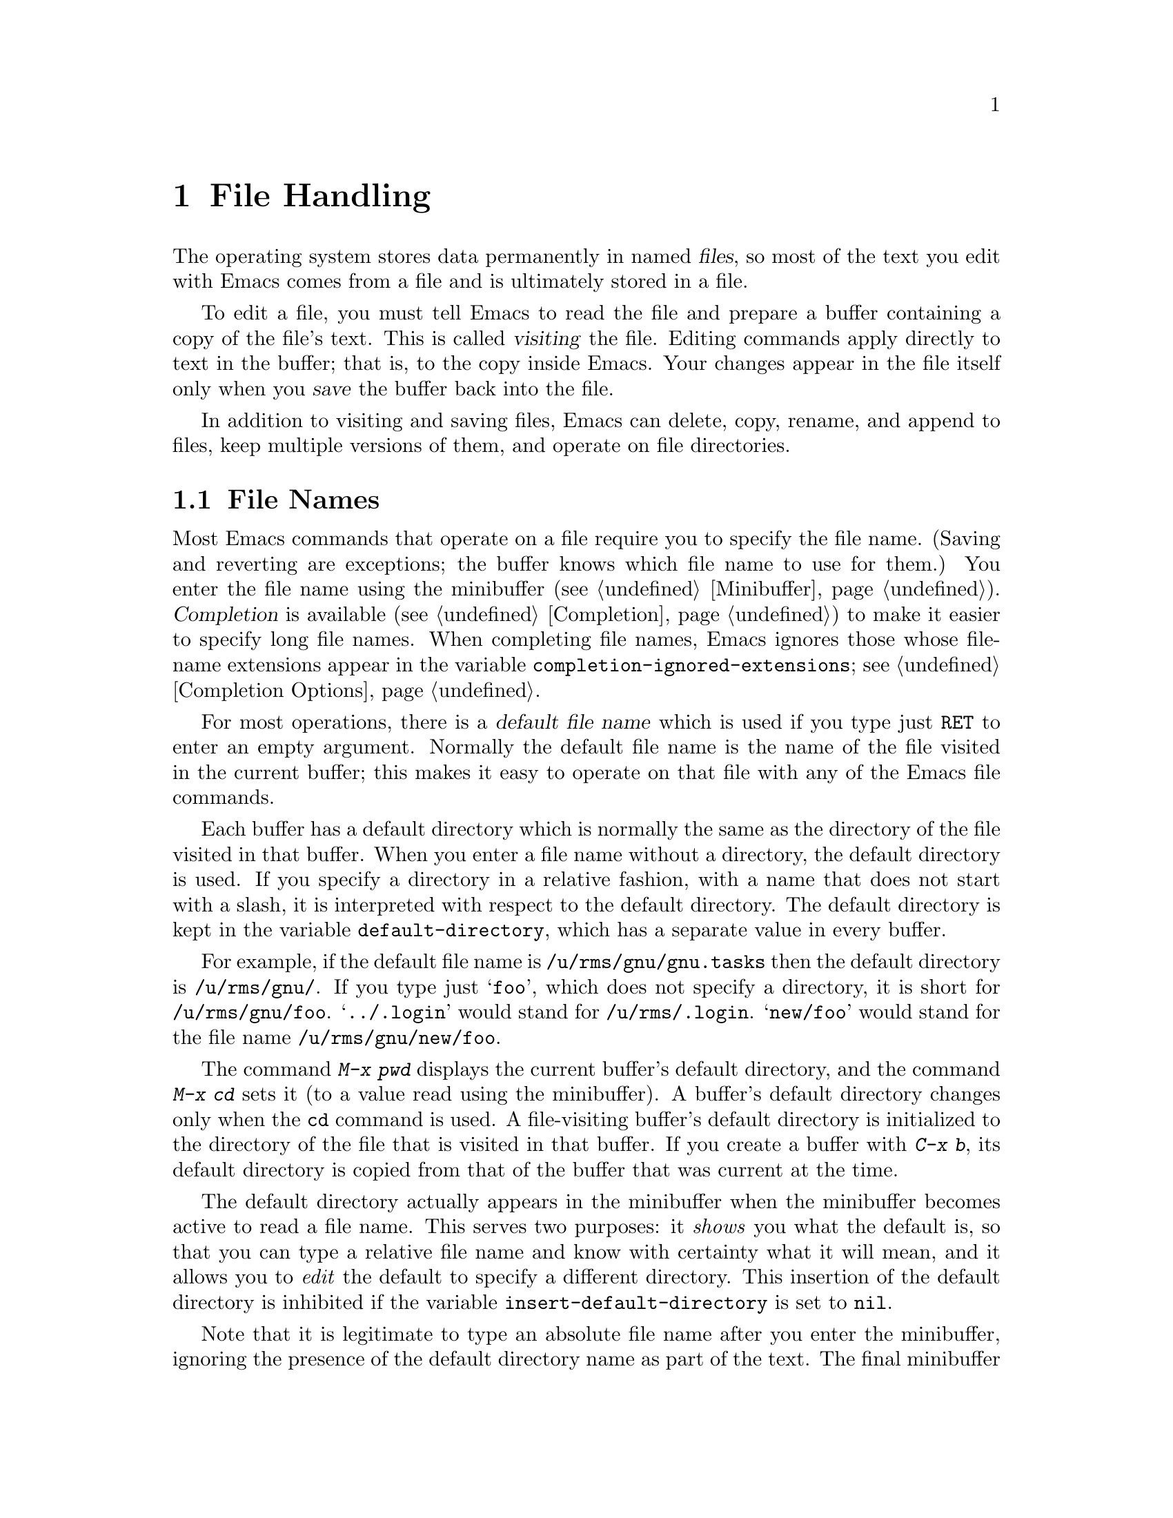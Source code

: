 @c This is part of the Emacs manual.
@c Copyright (C) 1985,86,87,93,94,95,97,99, 2000, 2001, 2004
@c   Free Software Foundation, Inc.
@c See file emacs.texi for copying conditions.
@node Files, Buffers, Keyboard Macros, Top
@chapter File Handling
@cindex files

  The operating system stores data permanently in named @dfn{files}, so
most of the text you edit with Emacs comes from a file and is ultimately
stored in a file.

  To edit a file, you must tell Emacs to read the file and prepare a
buffer containing a copy of the file's text.  This is called
@dfn{visiting} the file.  Editing commands apply directly to text in the
buffer; that is, to the copy inside Emacs.  Your changes appear in the
file itself only when you @dfn{save} the buffer back into the file.

  In addition to visiting and saving files, Emacs can delete, copy,
rename, and append to files, keep multiple versions of them, and operate
on file directories.

@menu
* File Names::          How to type and edit file-name arguments.
* Visiting::            Visiting a file prepares Emacs to edit the file.
* Saving::              Saving makes your changes permanent.
* Reverting::           Reverting cancels all the changes not saved.
* Auto Save::           Auto Save periodically protects against loss of data.
* File Aliases::        Handling multiple names for one file.
* Version Control::     Version control systems (RCS, CVS and SCCS).
* Directories::         Creating, deleting, and listing file directories.
* Comparing Files::     Finding where two files differ.
* Misc File Ops::       Other things you can do on files.
* Compressed Files::    Accessing compressed files.
* File Archives::       Operating on tar, zip, jar etc. archive files.
* Remote Files::        Accessing files on other sites.
* Quoted File Names::   Quoting special characters in file names.
* File Name Cache::     Completion against a list of files you often use.
* File Conveniences::   Convenience Features for Finding Files.
@end menu

@node File Names
@section File Names
@cindex file names

  Most Emacs commands that operate on a file require you to specify the
file name.  (Saving and reverting are exceptions; the buffer knows which
file name to use for them.)  You enter the file name using the
minibuffer (@pxref{Minibuffer}).  @dfn{Completion} is available
(@pxref{Completion}) to make it easier to specify long file names.  When
completing file names, Emacs ignores those whose file-name extensions
appear in the variable @code{completion-ignored-extensions}; see
@ref{Completion Options}.

  For most operations, there is a @dfn{default file name} which is used
if you type just @key{RET} to enter an empty argument.  Normally the
default file name is the name of the file visited in the current buffer;
this makes it easy to operate on that file with any of the Emacs file
commands.

@vindex default-directory
  Each buffer has a default directory which is normally the same as the
directory of the file visited in that buffer.  When you enter a file
name without a directory, the default directory is used.  If you specify
a directory in a relative fashion, with a name that does not start with
a slash, it is interpreted with respect to the default directory.  The
default directory is kept in the variable @code{default-directory},
which has a separate value in every buffer.

  For example, if the default file name is @file{/u/rms/gnu/gnu.tasks} then
the default directory is @file{/u/rms/gnu/}.  If you type just @samp{foo},
which does not specify a directory, it is short for @file{/u/rms/gnu/foo}.
@samp{../.login} would stand for @file{/u/rms/.login}.  @samp{new/foo}
would stand for the file name @file{/u/rms/gnu/new/foo}.

@findex cd
@findex pwd
  The command @kbd{M-x pwd} displays the current buffer's default
directory, and the command @kbd{M-x cd} sets it (to a value read using
the minibuffer).  A buffer's default directory changes only when the
@code{cd} command is used.  A file-visiting buffer's default directory
is initialized to the directory of the file that is visited in that buffer.  If
you create a buffer with @kbd{C-x b}, its default directory is copied
from that of the buffer that was current at the time.

@vindex insert-default-directory
  The default directory actually appears in the minibuffer when the
minibuffer becomes active to read a file name.  This serves two
purposes: it @emph{shows} you what the default is, so that you can type
a relative file name and know with certainty what it will mean, and it
allows you to @emph{edit} the default to specify a different directory.
This insertion of the default directory is inhibited if the variable
@code{insert-default-directory} is set to @code{nil}.

  Note that it is legitimate to type an absolute file name after you
enter the minibuffer, ignoring the presence of the default directory
name as part of the text.  The final minibuffer contents may look
invalid, but that is not so.  For example, if the minibuffer starts out
with @samp{/usr/tmp/} and you add @samp{/x1/rms/foo}, you get
@samp{/usr/tmp//x1/rms/foo}; but Emacs ignores everything through the
first slash in the double slash; the result is @samp{/x1/rms/foo}.
@xref{Minibuffer File}.

@cindex environment variables in file names
@cindex expansion of environment variables
@cindex @code{$} in file names
  @anchor{File Names with $}@samp{$} in a file name is used to
substitute an environment variable.  The environment variable name
consists of all the alphanumeric characters after the @samp{$};
alternatively, it can be enclosed in braces after the @samp{$}.  For
example, if you have used the shell command @command{export
FOO=rms/hacks} to set up an environment variable named @env{FOO}, then
you can use @file{/u/$FOO/test.c} or @file{/u/$@{FOO@}/test.c} as an
abbreviation for @file{/u/rms/hacks/test.c}.  If the environment
variable is not defined, no substitution occurs: @file{/u/$notdefined}
stands for itself (assuming the environment variable @env{notdefined}
is not defined).

  Note that shell commands to set environment variables affect Emacs
only when done before Emacs is started.

@cindex home directory shorthand
  You can use the @file{~/} in a file name to mean your home directory,
or @file{~@var{user-id}/} to mean the home directory of a user whose
login name is @code{user-id}.  (On DOS and Windows systems, where a user
doesn't have a home directory, Emacs substitutes @file{~/} with the
value of the environment variable @code{HOME}; see @ref{General
Variables}.)

  To access a file with @samp{$} in its name, if the @samp{$} causes
expansion, type @samp{$$}.  This pair is converted to a single
@samp{$} at the same time as variable substitution is performed for a
single @samp{$}.  Alternatively, quote the whole file name with
@samp{/:} (@pxref{Quoted File Names}).  File names which begin with a
literal @samp{~} should also be quoted with @samp{/:}.

@findex substitute-in-file-name
  The Lisp function that performs the substitution is called
@code{substitute-in-file-name}.  The substitution is performed only on
file names read as such using the minibuffer.

  You can include non-@acronym{ASCII} characters in file names if you set the
variable @code{file-name-coding-system} to a non-@code{nil} value.
@xref{Specify Coding}.

@node Visiting
@section Visiting Files
@cindex visiting files

@table @kbd
@item C-x C-f
Visit a file (@code{find-file}).
@item C-x C-r
Visit a file for viewing, without allowing changes to it
(@code{find-file-read-only}).
@item C-x C-v
Visit a different file instead of the one visited last
(@code{find-alternate-file}).
@item C-x 4 f
Visit a file, in another window (@code{find-file-other-window}).  Don't
alter what is displayed in the selected window.
@item C-x 5 f
Visit a file, in a new frame (@code{find-file-other-frame}).  Don't
alter what is displayed in the selected frame.
@item M-x find-file-literally
Visit a file with no conversion of the contents.
@end table

@cindex files, visiting and saving
@cindex saving files
  @dfn{Visiting} a file means copying its contents into an Emacs
buffer so you can edit them.  Emacs makes a new buffer for each file
that you visit.  We often say that this buffer ``is visiting'' that
file, or that the buffer's ``visited file'' is that file.  Emacs
constructs the buffer name from the file name by throwing away the
directory, keeping just the name proper.  For example, a file named
@file{/usr/rms/emacs.tex} would get a buffer named @samp{emacs.tex}.
If there is already a buffer with that name, Emacs constructs a unique
name---the normal method is to append @samp{<2>}, @samp{<3>}, and so
on, but you can select other methods (@pxref{Uniquify}).

  Each window's mode line shows the name of the buffer that is being displayed
in that window, so you can always tell what buffer you are editing.

  The changes you make with editing commands are made in the Emacs
buffer.  They do not take effect in the file that you visited, or any
place permanent, until you @dfn{save} the buffer.  Saving the buffer
means that Emacs writes the current contents of the buffer into its
visited file.  @xref{Saving}.

@cindex modified (buffer)
  If a buffer contains changes that have not been saved, we say the
buffer is @dfn{modified}.  This is important because it implies that
some changes will be lost if the buffer is not saved.  The mode line
displays two stars near the left margin to indicate that the buffer is
modified.

@kindex C-x C-f
@findex find-file
  To visit a file, use the command @kbd{C-x C-f} (@code{find-file}).  Follow
the command with the name of the file you wish to visit, terminated by a
@key{RET}.

  The file name is read using the minibuffer (@pxref{Minibuffer}), with
defaulting and completion in the standard manner (@pxref{File Names}).
While in the minibuffer, you can abort @kbd{C-x C-f} by typing
@kbd{C-g}.  File-name completion ignores certain filenames; for more
about this, see @ref{Completion Options}.

@cindex file selection dialog
  When Emacs is built with a suitable GUI toolkit, it pops up the
standard File Selection dialog of that toolkit instead of prompting for
the file name in the minibuffer.  On Unix and GNU/Linux platforms, Emacs
does that when built with LessTif and Motif toolkits; on MS-Windows, the
GUI version does that by default.

  Your confirmation that @kbd{C-x C-f} has completed successfully is the
appearance of new text on the screen and a new buffer name in the mode
line.  If the specified file does not exist and could not be created, or
cannot be read, then you get an error, with an error message displayed
in the echo area.

  If you visit a file that is already in Emacs, @kbd{C-x C-f} does not make
another copy.  It selects the existing buffer containing that file.
However, before doing so, it checks that the file itself has not changed
since you visited or saved it last.  If the file has changed, a warning
message is shown.  @xref{Interlocking,,Simultaneous Editing}.

@cindex maximum buffer size exceeded, error message
  Since Emacs reads the visited file in its entirety, files whose size
is larger than the maximum Emacs buffer size (@pxref{Buffers}) cannot be
visited; if you try, Emacs will display an error message saying that the
maximum buffer size has been exceeded.

@cindex creating files
  What if you want to create a new file?  Just visit it.  Emacs displays
@samp{(New file)} in the echo area, but in other respects behaves as if
you had visited an existing empty file.  If you make any changes and
save them, the file is created.

  Emacs recognizes from the contents of a file which convention it uses
to separate lines---newline (used on GNU/Linux and on Unix),
carriage-return linefeed (used on Microsoft systems), or just
carriage-return (used on the Macintosh)---and automatically converts the
contents to the normal Emacs convention, which is that the newline
character separates lines.  This is a part of the general feature of
coding system conversion (@pxref{Coding Systems}), and makes it possible
to edit files imported from different operating systems with
equal convenience.  If you change the text and save the file, Emacs
performs the inverse conversion, changing newlines back into
carriage-return linefeed or just carriage-return if appropriate.

@vindex find-file-run-dired
  If the file you specify is actually a directory, @kbd{C-x C-f} invokes
Dired, the Emacs directory browser, so that you can ``edit'' the contents
of the directory (@pxref{Dired}).  Dired is a convenient way to delete,
look at, or operate on the files in the directory.  However, if the
variable @code{find-file-run-dired} is @code{nil}, then it is an error
to try to visit a directory.

  Files which are actually collections of other files, or @dfn{file
archives}, are visited in special modes which invoke a Dired-like
environment to allow operations on archive members.  @xref{File
Archives}, for more about these features.

@cindex wildcard characters in file names
@vindex find-file-wildcards
  If the file name you specify contains shell-style wildcard characters,
Emacs visits all the files that match it.  Wildcards include @samp{?},
@samp{*}, and @samp{[@dots{}]} sequences.  @xref{Quoted File Names}, for
information on how to visit a file whose name actually contains wildcard
characters.  You can disable the wildcard feature by customizing
@code{find-file-wildcards}.

  If you visit a file that the operating system won't let you modify,
or that is marked read-only, Emacs makes the buffer read-only too, so
that you won't go ahead and make changes that you'll have trouble
saving afterward.  You can make the buffer writable with @kbd{C-x C-q}
(@code{toggle-read-only}).  @xref{Misc Buffer}.

@kindex C-x C-r
@findex find-file-read-only
  If you want to visit a file as read-only in order to protect
yourself from entering changes accidentally, visit it with the command
@kbd{C-x C-r} (@code{find-file-read-only}) instead of @kbd{C-x C-f}.

@kindex C-x C-v
@findex find-alternate-file
  If you visit a nonexistent file unintentionally (because you typed the
wrong file name), use the @kbd{C-x C-v} command
(@code{find-alternate-file}) to visit the file you really wanted.
@kbd{C-x C-v} is similar to @kbd{C-x C-f}, but it kills the current
buffer (after first offering to save it if it is modified).  When
@kbd{C-x C-v} reads the file name to visit, it inserts the entire
default file name in the buffer, with point just after the directory
part; this is convenient if you made a slight error in typing the name.

  If you find a file which exists but cannot be read, @kbd{C-x C-f}
signals an error.

@kindex C-x 4 f
@findex find-file-other-window
  @kbd{C-x 4 f} (@code{find-file-other-window}) is like @kbd{C-x C-f}
except that the buffer containing the specified file is selected in another
window.  The window that was selected before @kbd{C-x 4 f} continues to
show the same buffer it was already showing.  If this command is used when
only one window is being displayed, that window is split in two, with one
window showing the same buffer as before, and the other one showing the
newly requested file.  @xref{Windows}.

@kindex C-x 5 f
@findex find-file-other-frame
  @kbd{C-x 5 f} (@code{find-file-other-frame}) is similar, but opens a
new frame, or makes visible any existing frame showing the file you
seek.  This feature is available only when you are using a window
system.  @xref{Frames}.

@findex find-file-literally
  If you wish to edit a file as a sequence of @acronym{ASCII} characters with no special
encoding or conversion, use the @kbd{M-x find-file-literally} command.
It visits a file, like @kbd{C-x C-f}, but does not do format conversion
(@pxref{Formatted Text}), character code conversion (@pxref{Coding
Systems}), or automatic uncompression (@pxref{Compressed Files}), and
does not add a final newline because of @code{require-final-newline}.
If you already have visited the same file in the usual (non-literal)
manner, this command asks you whether to visit it literally instead.

@vindex find-file-hook
@vindex find-file-not-found-functions
  Two special hook variables allow extensions to modify the operation of
visiting files.  Visiting a file that does not exist runs the functions
in the list @code{find-file-not-found-functions}; this variable holds a list
of functions, and the functions are called one by one (with no
arguments) until one of them returns non-@code{nil}.  This is not a
normal hook, and the name ends in @samp{-functions} rather than @samp{-hook}
to indicate that fact.

  Successful visiting of any file, whether existing or not, calls the
functions in the list @code{find-file-hook}, with no arguments.
This variable is a normal hook.  In the case of a nonexistent file, the
@code{find-file-not-found-functions} are run first.  @xref{Hooks}.

  There are several ways to specify automatically the major mode for
editing the file (@pxref{Choosing Modes}), and to specify local
variables defined for that file (@pxref{File Variables}).

@node Saving
@section Saving Files

  @dfn{Saving} a buffer in Emacs means writing its contents back into the file
that was visited in the buffer.

@table @kbd
@item C-x C-s
Save the current buffer in its visited file on disk (@code{save-buffer}).
@item C-x s
Save any or all buffers in their visited files (@code{save-some-buffers}).
@item M-~
Forget that the current buffer has been changed (@code{not-modified}).
With prefix argument (@kbd{C-u}), mark the current buffer as changed.
@item C-x C-w
Save the current buffer as a specified file name (@code{write-file}).
@item M-x set-visited-file-name
Change the file name under which the current buffer will be saved.
@end table

@kindex C-x C-s
@findex save-buffer
  When you wish to save the file and make your changes permanent, type
@kbd{C-x C-s} (@code{save-buffer}).  After saving is finished, @kbd{C-x C-s}
displays a message like this:

@example
Wrote /u/rms/gnu/gnu.tasks
@end example

@noindent
If the selected buffer is not modified (no changes have been made in it
since the buffer was created or last saved), saving is not really done,
because it would have no effect.  Instead, @kbd{C-x C-s} displays a message
like this in the echo area:

@example
(No changes need to be saved)
@end example

@kindex C-x s
@findex save-some-buffers
  The command @kbd{C-x s} (@code{save-some-buffers}) offers to save any
or all modified buffers.  It asks you what to do with each buffer.  The
possible responses are analogous to those of @code{query-replace}:

@table @kbd
@item y
Save this buffer and ask about the rest of the buffers.
@item n
Don't save this buffer, but ask about the rest of the buffers.
@item !
Save this buffer and all the rest with no more questions.
@c following generates acceptable underfull hbox
@item @key{RET}
Terminate @code{save-some-buffers} without any more saving.
@item .
Save this buffer, then exit @code{save-some-buffers} without even asking
about other buffers.
@item C-r
View the buffer that you are currently being asked about.  When you exit
View mode, you get back to @code{save-some-buffers}, which asks the
question again.
@item C-h
Display a help message about these options.
@end table

  @kbd{C-x C-c}, the key sequence to exit Emacs, invokes
@code{save-some-buffers} and therefore asks the same questions.

@kindex M-~
@findex not-modified
  If you have changed a buffer but you do not want to save the changes,
you should take some action to prevent it.  Otherwise, each time you use
@kbd{C-x s} or @kbd{C-x C-c}, you are liable to save this buffer by
mistake.  One thing you can do is type @kbd{M-~} (@code{not-modified}),
which clears out the indication that the buffer is modified.  If you do
this, none of the save commands will believe that the buffer needs to be
saved.  (@samp{~} is often used as a mathematical symbol for `not'; thus
@kbd{M-~} is `not', metafied.)  You could also use
@code{set-visited-file-name} (see below) to mark the buffer as visiting
a different file name, one which is not in use for anything important.
Alternatively, you can cancel all the changes made since the file was
visited or saved, by reading the text from the file again.  This is
called @dfn{reverting}.  @xref{Reverting}.  You could also undo all the
changes by repeating the undo command @kbd{C-x u} until you have undone
all the changes; but reverting is easier.

@findex set-visited-file-name
  @kbd{M-x set-visited-file-name} alters the name of the file that the
current buffer is visiting.  It reads the new file name using the
minibuffer.  Then it marks the buffer as visiting that file name, and
changes the buffer name correspondingly.  @code{set-visited-file-name}
does not save the buffer in the newly visited file; it just alters the
records inside Emacs in case you do save later.  It also marks the
buffer as ``modified'' so that @kbd{C-x C-s} in that buffer
@emph{will} save.

@kindex C-x C-w
@findex write-file
  If you wish to mark the buffer as visiting a different file and save it
right away, use @kbd{C-x C-w} (@code{write-file}).  It is precisely
equivalent to @code{set-visited-file-name} followed by @kbd{C-x C-s}.
@kbd{C-x C-s} used on a buffer that is not visiting a file has the
same effect as @kbd{C-x C-w}; that is, it reads a file name, marks the
buffer as visiting that file, and saves it there.  The default file name in
a buffer that is not visiting a file is made by combining the buffer name
with the buffer's default directory (@pxref{File Names}).

  If the new file name implies a major mode, then @kbd{C-x C-w} switches
to that major mode, in most cases.  The command
@code{set-visited-file-name} also does this.  @xref{Choosing Modes}.

  If Emacs is about to save a file and sees that the date of the latest
version on disk does not match what Emacs last read or wrote, Emacs
notifies you of this fact, because it probably indicates a problem caused
by simultaneous editing and requires your immediate attention.
@xref{Interlocking,, Simultaneous Editing}.

@vindex require-final-newline
  If the value of the variable @code{require-final-newline} is @code{t},
Emacs silently puts a newline at the end of any file that doesn't
already end in one, every time a file is saved or written.  If the value
is @code{nil}, Emacs leaves the end of the file unchanged; if it's
neither @code{nil} nor @code{t}, Emacs asks you whether to add a
newline.  The default is @code{nil}.

@menu
* Backup::              How Emacs saves the old version of your file.
* Interlocking::        How Emacs protects against simultaneous editing
                          of one file by two users.
* Shadowing: File Shadowing.
                        Copying files to "shadows" automatically.
* Time Stamps::         Emacs can update time stamps on saved files.
@end menu

@node Backup
@subsection Backup Files
@cindex backup file
@vindex make-backup-files
@vindex vc-make-backup-files

  On most operating systems, rewriting a file automatically destroys all
record of what the file used to contain.  Thus, saving a file from Emacs
throws away the old contents of the file---or it would, except that
Emacs carefully copies the old contents to another file, called the
@dfn{backup} file, before actually saving.

  For most files, the variable @code{make-backup-files} determines
whether to make backup files.  On most operating systems, its default
value is @code{t}, so that Emacs does write backup files.

  For files managed by a version control system (@pxref{Version
Control}), the variable @code{vc-make-backup-files} determines whether
to make backup files.  By default it is @code{nil}, since backup files
are redundant when you store all the previous versions in a version
control system.  @xref{General VC Options}.

@vindex backup-enable-predicate
@vindex temporary-file-directory
@vindex small-temporary-file-directory
  The default value of the @code{backup-enable-predicate} variable
prevents backup files being written for files in the directories used
for temporary files, specified by @code{temporary-file-directory} or
@code{small-temporary-file-directory}.

  At your option, Emacs can keep either a single backup file or a series of
numbered backup files for each file that you edit.

  Emacs makes a backup for a file only the first time the file is saved
from one buffer.  No matter how many times you save a file, its backup file
continues to contain the contents from before the file was visited.
Normally this means that the backup file contains the contents from before
the current editing session; however, if you kill the buffer and then visit
the file again, a new backup file will be made by the next save.

  You can also explicitly request making another backup file from a
buffer even though it has already been saved at least once.  If you save
the buffer with @kbd{C-u C-x C-s}, the version thus saved will be made
into a backup file if you save the buffer again.  @kbd{C-u C-u C-x C-s}
saves the buffer, but first makes the previous file contents into a new
backup file.  @kbd{C-u C-u C-u C-x C-s} does both things: it makes a
backup from the previous contents, and arranges to make another from the
newly saved contents if you save again.

@menu
* Names: Backup Names.		How backup files are named;
				  choosing single or numbered backup files.
* Deletion: Backup Deletion.	Emacs deletes excess numbered backups.
* Copying: Backup Copying.	Backups can be made by copying or renaming.
@end menu

@node Backup Names
@subsubsection Single or Numbered Backups

  If you choose to have a single backup file (this is the default),
the backup file's name is normally constructed by appending @samp{~} to the
file name being edited; thus, the backup file for @file{eval.c} would
be @file{eval.c~}.

@vindex make-backup-file-name-function
@vindex backup-directory-alist
  You can change this behavior by defining the variable
@code{make-backup-file-name-function} to a suitable function.
Alternatively you can customize the variable
@code{backup-directory-alist} to specify that files matching certain
patterns should be backed up in specific directories.

  A typical use is to add an element @code{("." . @var{dir})} to make
all backups in the directory with absolute name @var{dir}; Emacs
modifies the backup file names to avoid clashes between files with the
same names originating in different directories.  Alternatively,
adding, say, @code{("." . ".~")} would make backups in the invisible
subdirectory @file{.~} of the original file's directory.  Emacs
creates the directory, if necessary, to make the backup.

  If access control stops Emacs from writing backup files under the usual
names, it writes the backup file as @file{%backup%~} in your home
directory.  Only one such file can exist, so only the most recently
made such backup is available.

  If you choose to have a series of numbered backup files, backup file
names contain @samp{.~}, the number, and another @samp{~} after the
original file name.  Thus, the backup files of @file{eval.c} would be
called @file{eval.c.~1~}, @file{eval.c.~2~}, and so on, all the way
through names like @file{eval.c.~259~} and beyond.  The variable
@code{backup-directory-alist} applies to numbered backups just as
usual.

@vindex version-control
  The choice of single backup or numbered backups is controlled by the
variable @code{version-control}.  Its possible values are

@table @code
@item t
Make numbered backups.
@item nil
Make numbered backups for files that have numbered backups already.
Otherwise, make single backups.
@item never
Never make numbered backups; always make single backups.
@end table

@noindent
You can set @code{version-control} locally in an individual buffer to
control the making of backups for that buffer's file.  For example,
Rmail mode locally sets @code{version-control} to @code{never} to make sure
that there is only one backup for an Rmail file.  @xref{Locals}.

@cindex @env{VERSION_CONTROL} environment variable
  If you set the environment variable @env{VERSION_CONTROL}, to tell
various GNU utilities what to do with backup files, Emacs also obeys the
environment variable by setting the Lisp variable @code{version-control}
accordingly at startup.  If the environment variable's value is @samp{t}
or @samp{numbered}, then @code{version-control} becomes @code{t}; if the
value is @samp{nil} or @samp{existing}, then @code{version-control}
becomes @code{nil}; if it is @samp{never} or @samp{simple}, then
@code{version-control} becomes @code{never}.

@node Backup Deletion
@subsubsection Automatic Deletion of Backups

  To prevent excessive consumption of disk space, Emacs can delete numbered
backup versions automatically.  Generally Emacs keeps the first few backups
and the latest few backups, deleting any in between.  This happens every
time a new backup is made.

@vindex kept-old-versions
@vindex kept-new-versions
  The two variables @code{kept-old-versions} and
@code{kept-new-versions} control this deletion.  Their values are,
respectively, the number of oldest (lowest-numbered) backups to keep
and the number of newest (highest-numbered) ones to keep, each time a
new backup is made.  The backups in the middle (excluding those oldest
and newest) are the excess middle versions---those backups are
deleted.  These variables' values are used when it is time to delete
excess versions, just after a new backup version is made; the newly
made backup is included in the count in @code{kept-new-versions}.  By
default, both variables are 2.

@vindex delete-old-versions
  If @code{delete-old-versions} is @code{t}, Emacs deletes the excess
backup files silently.  If it is @code{nil}, the default, Emacs asks
you whether it should delete the excess backup versions.  If it has
any other value, then Emacs never automatically deletes backups.

  Dired's @kbd{.} (Period) command can also be used to delete old versions.
@xref{Dired Deletion}.

@node Backup Copying
@subsubsection Copying vs.@: Renaming

  Backup files can be made by copying the old file or by renaming it.
This makes a difference when the old file has multiple names (hard
links).  If the old file is renamed into the backup file, then the
alternate names become names for the backup file.  If the old file is
copied instead, then the alternate names remain names for the file
that you are editing, and the contents accessed by those names will be
the new contents.

  The method of making a backup file may also affect the file's owner
and group.  If copying is used, these do not change.  If renaming is used,
you become the file's owner, and the file's group becomes the default
(different operating systems have different defaults for the group).

  Having the owner change is usually a good idea, because then the owner
always shows who last edited the file.  Also, the owners of the backups
show who produced those versions.  Occasionally there is a file whose
owner should not change; it is a good idea for such files to contain
local variable lists to set @code{backup-by-copying-when-mismatch}
locally (@pxref{File Variables}).

@vindex backup-by-copying
@vindex backup-by-copying-when-linked
@vindex backup-by-copying-when-mismatch
@vindex backup-by-copying-when-privileged-mismatch
@cindex file ownership, and backup
@cindex backup, and user-id
  The choice of renaming or copying is controlled by four variables.
Renaming is the default choice.  If the variable
@code{backup-by-copying} is non-@code{nil}, copying is used.  Otherwise,
if the variable @code{backup-by-copying-when-linked} is non-@code{nil},
then copying is used for files that have multiple names, but renaming
may still be used when the file being edited has only one name.  If the
variable @code{backup-by-copying-when-mismatch} is non-@code{nil}, then
copying is used if renaming would cause the file's owner or group to
change.  @code{backup-by-copying-when-mismatch} is @code{t} by default
if you start Emacs as the superuser.  The fourth variable,
@code{backup-by-copying-when-privileged-mismatch}, gives the highest
numeric user-id for which @code{backup-by-copying-when-mismatch} will be
forced on.  This is useful when low-numbered user-ids are assigned to
special system users, such as @code{root}, @code{bin}, @code{daemon},
etc., which must maintain ownership of files.

  When a file is managed with a version control system (@pxref{Version
Control}), Emacs does not normally make backups in the usual way for
that file.  But check-in and check-out are similar in some ways to
making backups.  One unfortunate similarity is that these operations
typically break hard links, disconnecting the file name you visited from
any alternate names for the same file.  This has nothing to do with
Emacs---the version control system does it.

@node Interlocking
@subsection Protection against Simultaneous Editing

@cindex file dates
@cindex simultaneous editing
  Simultaneous editing occurs when two users visit the same file, both
make changes, and then both save them.  If nobody were informed that
this was happening, whichever user saved first would later find that his
changes were lost.

  On some systems, Emacs notices immediately when the second user starts
to change the file, and issues an immediate warning.  On all systems,
Emacs checks when you save the file, and warns if you are about to
overwrite another user's changes.  You can prevent loss of the other
user's work by taking the proper corrective action instead of saving the
file.

@findex ask-user-about-lock
@cindex locking files
  When you make the first modification in an Emacs buffer that is
visiting a file, Emacs records that the file is @dfn{locked} by you.
(It does this by creating a symbolic link in the same directory with a
different name.)  Emacs removes the lock when you save the changes.  The
idea is that the file is locked whenever an Emacs buffer visiting it has
unsaved changes.

@cindex collision
  If you begin to modify the buffer while the visited file is locked by
someone else, this constitutes a @dfn{collision}.  When Emacs detects a
collision, it asks you what to do, by calling the Lisp function
@code{ask-user-about-lock}.  You can redefine this function for the sake
of customization.  The standard definition of this function asks you a
question and accepts three possible answers:

@table @kbd
@item s
Steal the lock.  Whoever was already changing the file loses the lock,
and you gain the lock.
@item p
Proceed.  Go ahead and edit the file despite its being locked by someone else.
@item q
Quit.  This causes an error (@code{file-locked}), and the buffer
contents remain unchanged---the modification you were trying to make
does not actually take place.
@end table

  Note that locking works on the basis of a file name; if a file has
multiple names, Emacs does not realize that the two names are the same file
and cannot prevent two users from editing it simultaneously under different
names.  However, basing locking on names means that Emacs can interlock the
editing of new files that will not really exist until they are saved.

  Some systems are not configured to allow Emacs to make locks, and
there are cases where lock files cannot be written.  In these cases,
Emacs cannot detect trouble in advance, but it still can detect the
collision when you try to save a file and overwrite someone else's
changes.

  If Emacs or the operating system crashes, this may leave behind lock
files which are stale, so you may occasionally get warnings about
spurious collisions.  When you determine that the collision is spurious,
just use @kbd{p} to tell Emacs to go ahead anyway.

  Every time Emacs saves a buffer, it first checks the last-modification
date of the existing file on disk to verify that it has not changed since the
file was last visited or saved.  If the date does not match, it implies
that changes were made in the file in some other way, and these changes are
about to be lost if Emacs actually does save.  To prevent this, Emacs
displays a warning message and asks for confirmation before saving.
Occasionally you will know why the file was changed and know that it does
not matter; then you can answer @kbd{yes} and proceed.  Otherwise, you should
cancel the save with @kbd{C-g} and investigate the situation.

  The first thing you should do when notified that simultaneous editing
has already taken place is to list the directory with @kbd{C-u C-x C-d}
(@pxref{Directories}).  This shows the file's current author.  You
should attempt to contact him to warn him not to continue editing.
Often the next step is to save the contents of your Emacs buffer under a
different name, and use @code{diff} to compare the two files.@refill

@node File Shadowing
@subsection Shadowing Files
@cindex shadow files
@cindex file shadows

@table @kbd
@item M-x shadow-initialize
Set up file shadowing.
@item M-x shadow-define-literal-group
Declare a single file to be shared between sites.
@item M-x shadow-define-regexp-group
Make all files that match each of a group of files be shared between hosts.
@item M-x shadow-define-cluster @key{RET} @var{name} @key{RET}
Define a shadow file cluster @var{name}.
@item M-x shadow-copy-files
Copy all pending shadow files.
@item M-x shadow-cancel
Cancel the instruction to shadow some files.
@end table

You can arrange to keep identical @dfn{shadow} copies of certain files
in more than one place---possibly on different machines.  To do this,
first you must set up a @dfn{shadow file group}, which is a set of
identically-named files shared between a list of sites.  The file
group is permanent and applies to further Emacs sessions as well as
the current one.  Once the group is set up, every time you exit Emacs,
it will copy the file you edited to the other files in its group.  You
can also do the copying without exiting Emacs, by typing @kbd{M-x
shadow-copy-files}.

To set up a shadow file group, use @kbd{M-x
shadow-define-literal-group} or @kbd{M-x shadow-define-regexp-group}.
See their documentation strings for further information.

Before copying a file to its shadows, Emacs asks for confirmation.
You can answer ``no'' to bypass copying of this file, this time.  If
you want to cancel the shadowing permanently for a certain file, use
@kbd{M-x shadow-cancel} to eliminate or change the shadow file group.

A @dfn{shadow cluster} is a group of hosts that share directories, so
that copying to or from one of them is sufficient to update the file
on all of them.  Each shadow cluster has a name, and specifies the
network address of a primary host (the one we copy files to), and a
regular expression that matches the host names of all the other hosts
in the cluster.  You can define a shadow cluster with @kbd{M-x
shadow-define-cluster}.

@node Time Stamps
@subsection Updating Time Stamps Automatically
@findex time-stamp
@cindex time stamps
@cindex modification dates
@cindex locale, date format

You can arrange to put a time stamp in a file, so that it will be updated
automatically each time you edit and save the file.  The time stamp
has to be in the first eight lines of the file, and you should
insert it like this:

@example
Time-stamp: <>
@end example

@noindent
or like this:

@example
Time-stamp: " "
@end example

  Then add the hook function @code{time-stamp} to the hook
@code{before-save-hook}; that hook function will automatically update
the time stamp, inserting the current date and time when you save the
file.  You can also use the command @kbd{M-x time-stamp} to update the
time stamp manually.  For other customizations, see the Custom group
@code{time-stamp}.  Note that non-numeric fields in the time stamp are
formatted according to your locale setting (@pxref{Environment}).

@node Reverting
@section Reverting a Buffer
@findex revert-buffer
@cindex drastic changes
@cindex reread a file

  If you have made extensive changes to a file and then change your mind
about them, you can get rid of them by reading in the previous version
of the file.  To do this, use @kbd{M-x revert-buffer}, which operates on
the current buffer.  Since reverting a buffer unintentionally could lose
a lot of work, you must confirm this command with @kbd{yes}.

  @code{revert-buffer} tries to position point in such a way that, if
the file was edited only slightly, you will be at approximately the
same piece of text after reverting as before.  However, if you have made
drastic changes, point may wind up in a totally different piece of text.

  Reverting marks the buffer as ``not modified'' until another change is
made.

  Some kinds of buffers whose contents reflect data bases other than files,
such as Dired buffers, can also be reverted.  For them, reverting means
recalculating their contents from the appropriate data base.  Buffers
created explicitly with @kbd{C-x b} cannot be reverted; @code{revert-buffer}
reports an error when asked to do so.

@vindex revert-without-query
  When you edit a file that changes automatically and frequently---for
example, a log of output from a process that continues to run---it may be
useful for Emacs to revert the file without querying you, whenever you
visit the file again with @kbd{C-x C-f}.

  To request this behavior, set the variable @code{revert-without-query}
to a list of regular expressions.  When a file name matches one of these
regular expressions, @code{find-file} and @code{revert-buffer} will
revert it automatically if it has changed---provided the buffer itself
is not modified.  (If you have edited the text, it would be wrong to
discard your changes.)

@cindex Global Auto-Revert mode
@cindex mode, Global Auto-Revert
@cindex Auto-Revert mode
@cindex mode, Auto-Revert
@findex global-auto-revert-mode
@findex auto-revert-mode
@vindex auto-revert-interval
You may find it useful to have Emacs revert files automatically when
they change.  Two minor modes are available to do this.  In Global
Auto-Revert mode, Emacs periodically checks all file buffers and
reverts any when the corresponding file has changed.  The local
variant, Auto-Revert mode, applies only to buffers in which it was
activated.  The variable @code{auto-revert-interval} controls how
often to check for a changed file.  Since checking a remote file is
too slow, these modes do not check or revert remote files.

@node Auto Save
@section Auto-Saving: Protection Against Disasters
@cindex Auto Save mode
@cindex mode, Auto Save
@cindex crashes

  Emacs saves all the visited files from time to time (based on counting
your keystrokes) without being asked.  This is called @dfn{auto-saving}.
It prevents you from losing more than a limited amount of work if the
system crashes.

  When Emacs determines that it is time for auto-saving, each buffer is
considered, and is auto-saved if auto-saving is turned on for it and it
has been changed since the last time it was auto-saved.  The message
@samp{Auto-saving...} is displayed in the echo area during auto-saving,
if any files are actually auto-saved.  Errors occurring during
auto-saving are caught so that they do not interfere with the execution
of commands you have been typing.

@menu
* Files: Auto Save Files.       The file where auto-saved changes are
                                  actually made until you save the file.
* Control: Auto Save Control.   Controlling when and how often to auto-save.
* Recover::		        Recovering text from auto-save files.
@end menu

@node Auto Save Files
@subsection Auto-Save Files

  Auto-saving does not normally save in the files that you visited, because
it can be very undesirable to save a program that is in an inconsistent
state when you have made half of a planned change.  Instead, auto-saving
is done in a different file called the @dfn{auto-save file}, and the
visited file is changed only when you request saving explicitly (such as
with @kbd{C-x C-s}).

  Normally, the auto-save file name is made by appending @samp{#} to the
front and rear of the visited file name.  Thus, a buffer visiting file
@file{foo.c} is auto-saved in a file @file{#foo.c#}.  Most buffers that
are not visiting files are auto-saved only if you request it explicitly;
when they are auto-saved, the auto-save file name is made by appending
@samp{#} to the front and rear of buffer name, then
adding digits and letters at the end for uniqueness.  For
example, the @samp{*mail*} buffer in which you compose messages to be
sent might be auto-saved in a file named @file{#*mail*#704juu}.  Auto-save file
names are made this way unless you reprogram parts of Emacs to do
something different (the functions @code{make-auto-save-file-name} and
@code{auto-save-file-name-p}).  The file name to be used for auto-saving
in a buffer is calculated when auto-saving is turned on in that buffer.

@cindex auto-save for remote files
@vindex auto-save-file-name-transforms
  The variable @code{auto-save-file-name-transforms} allows a degree
of control over the auto-save file name.  It lets you specify a series
of regular expressions and replacements to transform the auto save
file name.  The default value puts the auto-save files for remote
files (@pxref{Remote Files}) into the temporary file directory on the
local machine.

  When you delete a substantial part of the text in a large buffer, auto
save turns off temporarily in that buffer.  This is because if you
deleted the text unintentionally, you might find the auto-save file more
useful if it contains the deleted text.  To reenable auto-saving after
this happens, save the buffer with @kbd{C-x C-s}, or use @kbd{C-u 1 M-x
auto-save-mode}.

@vindex auto-save-visited-file-name
  If you want auto-saving to be done in the visited file rather than
in a separate auto-save file, set the variable
@code{auto-save-visited-file-name} to a non-@code{nil} value.  In this
mode, there is no real difference between auto-saving and explicit
saving.

@vindex delete-auto-save-files
  A buffer's auto-save file is deleted when you save the buffer in its
visited file.  To inhibit this, set the variable @code{delete-auto-save-files}
to @code{nil}.  Changing the visited file name with @kbd{C-x C-w} or
@code{set-visited-file-name} renames any auto-save file to go with
the new visited name.

@node Auto Save Control
@subsection Controlling Auto-Saving

@vindex auto-save-default
@findex auto-save-mode
  Each time you visit a file, auto-saving is turned on for that file's
buffer if the variable @code{auto-save-default} is non-@code{nil} (but not
in batch mode; @pxref{Entering Emacs}).  The default for this variable is
@code{t}, so auto-saving is the usual practice for file-visiting buffers.
Auto-saving can be turned on or off for any existing buffer with the
command @kbd{M-x auto-save-mode}.  Like other minor mode commands, @kbd{M-x
auto-save-mode} turns auto-saving on with a positive argument, off with a
zero or negative argument; with no argument, it toggles.

@vindex auto-save-interval
  Emacs does auto-saving periodically based on counting how many characters
you have typed since the last time auto-saving was done.  The variable
@code{auto-save-interval} specifies how many characters there are between
auto-saves.  By default, it is 300.  Emacs doesn't accept values that are
too small: if you customize @code{auto-save-interval} to a value less
than 20, Emacs will behave as if the value is 20.

@vindex auto-save-timeout
  Auto-saving also takes place when you stop typing for a while.  The
variable @code{auto-save-timeout} says how many seconds Emacs should
wait before it does an auto save (and perhaps also a garbage
collection).  (The actual time period is longer if the current buffer is
long; this is a heuristic which aims to keep out of your way when you
are editing long buffers, in which auto-save takes an appreciable amount
of time.)  Auto-saving during idle periods accomplishes two things:
first, it makes sure all your work is saved if you go away from the
terminal for a while; second, it may avoid some auto-saving while you
are actually typing.

  Emacs also does auto-saving whenever it gets a fatal error.  This
includes killing the Emacs job with a shell command such as @samp{kill
%emacs}, or disconnecting a phone line or network connection.

@findex do-auto-save
  You can request an auto-save explicitly with the command @kbd{M-x
do-auto-save}.

@node Recover
@subsection Recovering Data from Auto-Saves

@findex recover-file
  You can use the contents of an auto-save file to recover from a loss
of data with the command @kbd{M-x recover-file @key{RET} @var{file}
@key{RET}}.  This visits @var{file} and then (after your confirmation)
restores the contents from its auto-save file @file{#@var{file}#}.
You can then save with @kbd{C-x C-s} to put the recovered text into
@var{file} itself.  For example, to recover file @file{foo.c} from its
auto-save file @file{#foo.c#}, do:@refill

@example
M-x recover-file @key{RET} foo.c @key{RET}
yes @key{RET}
C-x C-s
@end example

  Before asking for confirmation, @kbd{M-x recover-file} displays a
directory listing describing the specified file and the auto-save file,
so you can compare their sizes and dates.  If the auto-save file
is older, @kbd{M-x recover-file} does not offer to read it.

@findex recover-session
  If Emacs or the computer crashes, you can recover all the files you
were editing from their auto save files with the command @kbd{M-x
recover-session}.  This first shows you a list of recorded interrupted
sessions.  Move point to the one you choose, and type @kbd{C-c C-c}.

  Then @code{recover-session} asks about each of the files that were
being edited during that session, asking whether to recover that file.
If you answer @kbd{y}, it calls @code{recover-file}, which works in its
normal fashion.  It shows the dates of the original file and its
auto-save file, and asks once again whether to recover that file.

  When @code{recover-session} is done, the files you've chosen to
recover are present in Emacs buffers.  You should then save them.  Only
this---saving them---updates the files themselves.

@vindex auto-save-list-file-prefix
  Emacs records interrupted sessions for later recovery in files named
@file{~/.emacs.d/auto-save-list/.saves-@var{pid}-@var{hostname}}.  All
of this name except @file{@var{pid}-@var{hostname}} comes from the
value of @code{auto-save-list-file-prefix}.  You can record sessions
in a different place by customizing that variable.  If you set
@code{auto-save-list-file-prefix} to @code{nil} in your @file{.emacs}
file, sessions are not recorded for recovery.

@node File Aliases
@section File Name Aliases
@cindex symbolic links (visiting)
@cindex hard links (visiting)

  Symbolic links and hard links both make it possible for several file
names to refer to the same file.  Hard links are alternate names that
refer directly to the file; all the names are equally valid, and no one
of them is preferred.  By contrast, a symbolic link is a kind of defined
alias: when @file{foo} is a symbolic link to @file{bar}, you can use
either name to refer to the file, but @file{bar} is the real name, while
@file{foo} is just an alias.  More complex cases occur when symbolic
links point to directories.

  If you visit two names for the same file, normally Emacs makes
two different buffers, but it warns you about the situation.

@vindex find-file-existing-other-name
@vindex find-file-suppress-same-file-warnings
  Normally, if you visit a file which Emacs is already visiting under
a different name, Emacs displays a message in the echo area and uses
the existing buffer visiting that file.  This can happen on systems
that support symbolic links, or if you use a long file name on a
system that truncates long file names.  You can suppress the message by
setting the variable @code{find-file-suppress-same-file-warnings} to a
non-@code{nil} value.  You can disable this feature entirely by setting
the variable @code{find-file-existing-other-name} to @code{nil}: then
if you visit the same file under two different names, you get a separate
buffer for each file name.

@vindex find-file-visit-truename
@cindex truenames of files
@cindex file truenames
  If the variable @code{find-file-visit-truename} is non-@code{nil},
then the file name recorded for a buffer is the file's @dfn{truename}
(made by replacing all symbolic links with their target names), rather
than the name you specify.  Setting @code{find-file-visit-truename} also
implies the effect of @code{find-file-existing-other-name}.

@node Version Control
@section Version Control
@cindex version control

  @dfn{Version control systems} are packages that can record multiple
versions of a source file, usually storing the unchanged parts of the
file just once.  Version control systems also record history information
such as the creation time of each version, who created it, and a
description of what was changed in that version.

  The Emacs version control interface is called VC.  Its commands work
with three version control systems---RCS, CVS, and SCCS.  The GNU
project recommends RCS and CVS, which are free software and available
from the Free Software Foundation.  We also have free software to
replace SCCS, known as CSSC; if you are using SCCS and don't want to
make the incompatible change to RCS or CVS, you can switch to CSSC.

  VC is enabled by default in Emacs.  To disable it, set the
customizable variable @code{vc-handled-backends} to @code{nil}
(@pxref{Customizing VC}).

@menu
* Introduction to VC::  How version control works in general.
* VC Mode Line::        How the mode line shows version control status.
* Basic VC Editing::    How to edit a file under version control.
* Old Versions::        Examining and comparing old versions.
* Secondary VC Commands::    The commands used a little less frequently.
* Branches::            Multiple lines of development.
* Remote Repositories:: Efficient access to remote CVS servers.
* Snapshots::           Sets of file versions treated as a unit.
* Miscellaneous VC::    Various other commands and features of VC.
* Customizing VC::      Variables that change VC's behavior.
@end menu

@node Introduction to VC
@subsection Introduction to Version Control

  VC allows you to use a version control system from within Emacs,
integrating the version control operations smoothly with editing.  VC
provides a uniform interface to version control, so that regardless of
which version control system is in use, you can use it the same way.

  This section provides a general overview of version control, and
describes the version control systems that VC supports.  You can skip
this section if you are already familiar with the version control system
you want to use.

@menu
* Version Systems::  Supported version control back-end systems.
* VC Concepts::      Words and concepts related to version control.
* Types of Log File::    The per-file VC log in contrast to the ChangeLog.
@end menu

@node Version Systems
@subsubsection Supported Version Control Systems

@cindex RCS
@cindex back end (version control)
  VC currently works with three different version control systems or
``back ends'': RCS, CVS, and SCCS.

  RCS is a free version control system that is available from the Free
Software Foundation.  It is perhaps the most mature of the supported
back ends, and the VC commands are conceptually closest to RCS.  Almost
everything you can do with RCS can be done through VC.

@cindex CVS
  CVS is built on top of RCS, and extends the features of RCS, allowing
for more sophisticated release management, and concurrent multi-user
development.  VC supports basic editing operations under CVS, but for
some less common tasks you still need to call CVS from the command line.
Note also that before using CVS you must set up a repository, which is a
subject too complex to treat here.

@cindex SCCS
  SCCS is a proprietary but widely used version control system.  In
terms of capabilities, it is the weakest of the three that VC
supports.  VC compensates for certain features missing in SCCS
(snapshots, for example) by implementing them itself, but some other VC
features, such as multiple branches, are not available with SCCS.  You
should use SCCS only if for some reason you cannot use RCS.

@node VC Concepts
@subsubsection Concepts of Version Control

@cindex master file
@cindex registered file
   When a file is under version control, we also say that it is
@dfn{registered} in the version control system.  Each registered file
has a corresponding @dfn{master file} which represents the file's
present state plus its change history---enough to reconstruct the
current version or any earlier version.  Usually the master file also
records a @dfn{log entry} for each version, describing in words what was
changed in that version.

@cindex work file
@cindex checking out files
  The file that is maintained under version control is sometimes called
the @dfn{work file} corresponding to its master file.  You edit the work
file and make changes in it, as you would with an ordinary file.  (With
SCCS and RCS, you must @dfn{lock} the file before you start to edit it.)
After you are done with a set of changes, you @dfn{check the file in},
which records the changes in the master file, along with a log entry for
them.

  With CVS, there are usually multiple work files corresponding to a
single master file---often each user has his own copy.  It is also
possible to use RCS in this way, but this is not the usual way to use
RCS.

@cindex locking and version control
  A version control system typically has some mechanism to coordinate
between users who want to change the same file.  One method is
@dfn{locking} (analogous to the locking that Emacs uses to detect
simultaneous editing of a file, but distinct from it).  The other method
is to merge your changes with other people's changes when you check them
in.

  With version control locking, work files are normally read-only so
that you cannot change them.  You ask the version control system to make
a work file writable for you by locking it; only one user can do
this at any given time.  When you check in your changes, that unlocks
the file, making the work file read-only again.  This allows other users
to lock the file to make further changes.  SCCS always uses locking, and
RCS normally does.

  The other alternative for RCS is to let each user modify the work file
at any time.  In this mode, locking is not required, but it is
permitted; check-in is still the way to record a new version.

  CVS normally allows each user to modify his own copy of the work file
at any time, but requires merging with changes from other users at
check-in time.  However, CVS can also be set up to require locking.
(@pxref{CVS Options}).

@node Types of Log File
@subsubsection Types of Log File
@cindex types of log file
@cindex log File, types of
@cindex version control log

GNU projects under a revision control system generally possess
@emph{two} types of log for changes.  One is the per-file log
maintained by the revision control system: each time you check in a
change, you must fill out a @dfn{log entry} for the change (@pxref{Log
Buffer}).  This kind of log is called the @dfn{version control log},
also the @dfn{revision control log}, @dfn{RCS log}, or @dfn{CVS log}.

The other kind of log is the change log file, typically a file called
@file{ChangeLog}.  It provides a chronological record of all changes
to a large portion of a program---one directory and its
subdirectories.  A small program would use one @file{ChangeLog} file;
a large program may well merit a @file{ChangeLog} file in each major
directory.  @xref{Change Log}.

When you use version control, you can use just the per-file log if you
wish, or you can use both kinds of logs.  When you use both, you
typically want to write just one entry for each change.  You can write
the entry in @file{ChangeLog}, then copy it to the log buffer when you
check in the change.  Or you can write the entry in the log buffer
while checking in the change, and later use the @kbd{C-x v a} command
to copy it to @file{ChangeLog} (@pxref{Change Logs and VC}).

@node VC Mode Line
@subsection Version Control and the Mode Line

  When you visit a file that is under version control, Emacs indicates
this on the mode line.  For example, @samp{RCS-1.3} says that RCS is
used for that file, and the current version is 1.3.

  The character between the back-end name and the version number
indicates the version control status of the file.  @samp{-} means that
the work file is not locked (if locking is in use), or not modified (if
locking is not in use).  @samp{:} indicates that the file is locked, or
that it is modified.  If the file is locked by some other user (for
instance, @samp{jim}), that is displayed as @samp{RCS:jim:1.3}.

@node Basic VC Editing
@subsection Basic Editing under Version Control

  The principal VC command is an all-purpose command that performs
either locking or check-in, depending on the situation.

@table @kbd
@itemx C-x v v
Perform the next logical version control operation on this file.
@end table

@findex vc-next-action
@kindex C-x v v
  The precise action of this command depends on the state of the file,
and whether the version control system uses locking or not.  SCCS and
RCS normally use locking; CVS normally does not use locking.

@findex vc-toggle-read-only
@kindex C-x C-q @r{(Version Control)}
  As a special convenience that is particularly useful for files with
locking, you can let Emacs check a file in or out whenever you change
its read-only flag.  This means, for example, that you cannot
accidentally edit a file without properly checking it out first.  To
achieve this, bind the key @kbd{C-x C-q} to @kbd{vc-toggle-read-only}
in your @file{~/.emacs} file.  (@xref{Init Rebinding}.)

@menu
* VC with Locking::     RCS in its default mode, SCCS, and optionally CVS.
* Without Locking::     Without locking: default mode for CVS.
* Advanced C-x v v::    Advanced features available with a prefix argument.
* Log Buffer::          Features available in log entry buffers.
@end menu

@node VC with Locking
@subsubsection Basic Version Control with Locking

  If locking is used for the file (as with SCCS, and RCS in its default
mode), @kbd{C-x v v} can either lock a file or check it in:

@itemize @bullet
@item
If the file is not locked, @kbd{C-x v v} locks it, and
makes it writable so that you can change it.

@item
If the file is locked by you, and contains changes, @kbd{C-x v v} checks
in the changes.  In order to do this, it first reads the log entry
for the new version.  @xref{Log Buffer}.

@item
If the file is locked by you, but you have not changed it since you
locked it, @kbd{C-x v v} releases the lock and makes the file read-only
again.

@item
If the file is locked by some other user, @kbd{C-x v v} asks you whether
you want to ``steal the lock'' from that user.  If you say yes, the file
becomes locked by you, but a message is sent to the person who had
formerly locked the file, to inform him of what has happened.
@end itemize

  These rules also apply when you use CVS in locking mode, except
that there is no such thing as stealing a lock.

@node Without Locking
@subsubsection Basic Version Control without Locking

  When there is no locking---the default for CVS---work files are always
writable; you do not need to do anything before you begin to edit a
file.  The status indicator on the mode line is @samp{-} if the file is
unmodified; it flips to @samp{:} as soon as you save any changes in the
work file.

  Here is what @kbd{C-x v v} does when using CVS:

@itemize @bullet
@item
If some other user has checked in changes into the master file, Emacs
asks you whether you want to merge those changes into your own work
file.  You must do this before you can check in your own changes.  (To
pick up any recent changes from the master file @emph{without} trying
to commit your own changes, type @kbd{C-x v m @key{RET}}.)
@xref{Merging}.

@item
If there are no new changes in the master file, but you have made
modifications in your work file, @kbd{C-x v v} checks in your changes.
In order to do this, it first reads the log entry for the new version.
@xref{Log Buffer}.

@item
If the file is not modified, the @kbd{C-x v v} does nothing.
@end itemize

  These rules also apply when you use RCS in the mode that does not
require locking, except that automatic merging of changes from the
master file is not implemented.  Unfortunately, this means that nothing
informs you if another user has checked in changes in the same file
since you began editing it, and when this happens, his changes will be
effectively removed when you check in your version (though they will
remain in the master file, so they will not be entirely lost).  You must
therefore verify the current version is unchanged, before you check in your
changes.  We hope to eliminate this risk and provide automatic merging
with RCS in a future Emacs version.

  In addition, locking is possible with RCS even in this mode, although
it is not required; @kbd{C-x v v} with an unmodified file locks the
file, just as it does with RCS in its normal (locking) mode.

@node Advanced C-x v v
@subsubsection Advanced Control in @kbd{C-x v v}

@cindex version number to check in/out
  When you give a prefix argument to @code{vc-next-action} (@kbd{C-u
C-x v v}), it still performs the next logical version control
operation, but accepts additional arguments to specify precisely how
to do the operation.

@itemize @bullet
@item
If the file is modified (or locked), you can specify the version
number to use for the new version that you check in.  This is one way
to create a new branch (@pxref{Branches}).

@item
If the file is not modified (and unlocked), you can specify the
version to select; this lets you start working from an older version,
or on another branch.  If you do not enter any version, that takes you
to the highest version on the current branch; therefore @kbd{C-u C-x
v v @key{RET}} is a convenient way to get the latest version of a file from
the repository.

@item
@cindex specific version control system
Instead of the version number, you can also specify the name of a
version control system.  This is useful when one file is being managed
with two version control systems at the same time (@pxref{Local
Version Control}).
@end itemize

@node Log Buffer
@subsubsection Features of the Log Entry Buffer

  When you check in changes, @kbd{C-x v v} first reads a log entry.  It
pops up a buffer called @samp{*VC-Log*} for you to enter the log entry.
When you are finished, type @kbd{C-c C-c} in the @samp{*VC-Log*} buffer.
That is when check-in really happens.

  To abort check-in, just @strong{don't} type @kbd{C-c C-c} in that
buffer.  You can switch buffers and do other editing.  As long as you
don't try to check in another file, the entry you were editing remains
in the @samp{*VC-Log*} buffer, and you can go back to that buffer at any
time to complete the check-in.

  If you change several source files for the same reason, it is often
convenient to specify the same log entry for many of the files.  To do
this, use the history of previous log entries.  The commands @kbd{M-n},
@kbd{M-p}, @kbd{M-s} and @kbd{M-r} for doing this work just like the
minibuffer history commands (except that these versions are used outside
the minibuffer).

@vindex vc-log-mode-hook
  Each time you check in a file, the log entry buffer is put into VC Log
mode, which involves running two hooks: @code{text-mode-hook} and
@code{vc-log-mode-hook}.  @xref{Hooks}.

@node Old Versions
@subsection Examining And Comparing Old Versions

  One of the convenient features of version control is the ability
to examine any version of a file, or compare two versions.

@table @kbd
@item C-x v ~ @var{version} @key{RET}
Examine version @var{version} of the visited file, in a buffer of its
own.

@item C-x v =
Compare the current buffer contents with the latest checked-in version
of the file.

@item C-u C-x v = @var{file} @key{RET} @var{oldvers} @key{RET} @var{newvers} @key{RET}
Compare the specified two versions of @var{file}.

@item C-x v g
Display the result of the CVS annotate command using colors.
@end table

@findex vc-version-other-window
@kindex C-x v ~
  To examine an old version in its entirety, visit the file and then type
@kbd{C-x v ~ @var{version} @key{RET}} (@code{vc-version-other-window}).
This puts the text of version @var{version} in a file named
@file{@var{filename}.~@var{version}~}, and visits it in its own buffer
in a separate window.  (In RCS, you can also select an old version
and create a branch from it.  @xref{Branches}.)

@findex vc-diff
@kindex C-x v =
  It is usually more convenient to compare two versions of the file,
with the command @kbd{C-x v =} (@code{vc-diff}).  Plain @kbd{C-x v =}
compares the current buffer contents (saving them in the file if
necessary) with the last checked-in version of the file.  @kbd{C-u C-x
v =}, with a numeric argument, reads a file name and two version
numbers, then compares those versions of the specified file.  Both
forms display the output in a special buffer in another window.

  You can specify a checked-in version by its number; an empty input
specifies the current contents of the work file (which may be different
from all the checked-in versions).  You can also specify a snapshot name
(@pxref{Snapshots}) instead of one or both version numbers.

  If you supply a directory name instead of the name of a registered
file, this command compares the two specified versions of all registered
files in that directory and its subdirectories.

@vindex vc-diff-switches
@vindex vc-rcs-diff-switches
  @kbd{C-x v =} works by running a variant of the @code{diff} utility
designed to work with the version control system in use.  When you
invoke @code{diff} this way, in addition to the options specified by
@code{diff-switches} (@pxref{Comparing Files}), it receives those
specified by @code{vc-diff-switches}, plus those specified for the
specific back end by @code{vc-@var{backend}-diff-switches}.  For
instance, when the version control back end is RCS, @code{diff} uses
the options in @code{vc-rcs-diff-switches}.  The
@samp{vc@dots{}diff-switches} variables are @code{nil} by default.

  Unlike the @kbd{M-x diff} command, @kbd{C-x v =} does not try to
locate the changes in the old and new versions.  This is because
normally one or both versions do not exist as files when you compare
them; they exist only in the records of the master file.
@xref{Comparing Files}, for more information about @kbd{M-x diff}.

@findex vc-annotate
@kindex C-x v g
  For CVS-controlled files, you can display the result of the CVS
annotate command, using colors to enhance the visual appearance.  Use
the command @kbd{M-x vc-annotate} to do this.  It creates a new buffer
to display file's text, colored to show how old each part is.  Text
colored red is new, blue means old, and intermediate colors indicate
intermediate ages.  By default, the time scale is 360 days, so that
everything more than one year old is shown in blue.

  When you give a prefix argument to this command, it uses the
minibuffer to read two arguments: which version number to display and
annotate (instead of the current file contents), and a stretch factor
for the time scale.  A stretch factor of 0.1 means that the color
range from red to blue spans the past 36 days instead of 360 days.  A
stretch factor greater than 1 means the color range spans more than a
year.

From the annotate buffer, you can use the following keys to browse the
annotations of past revisions, view diffs, or view log entries:

@itemize @bullet

@item
Pressing @kbd{P} annotates the previous revision.  It also takes a
numeric prefix argument, so for example @kbd{C-u 10 P} would take you
back 10 revisions.

@item
Pressing @kbd{N} annotates the next revision.  It also takes a numeric
prefix argument, so for example @kbd{C-u 10 N} would take you forward
10 revisions.

@item
Pressing @kbd{J} annotates the revision at line (as denoted by the
version number on the same line).

@item
Pressing @kbd{A} annotates the revision previous to line (as denoted
by the version number on the same line).  This is useful to see the
state the file was in before the change on the current line was made.

@item
Pressing @kbd{D} shows the diff of the revision at line with its
previous revision.  This is useful to see what actually changed when
the revision denoted on the current line was committed.

@item
Pressing @kbd{L} shows the log of the revision at line.  This is
useful to see the author's description of the changes that occurred
when the revision denoted on the current line was committed.

@item
Pressing @kbd{W} annotates the workfile (most up to date) version.  If
you used @kbd{P} and @kbd{N} to browse to other revisions, use this
key to return to the latest version.
@end itemize

@node Secondary VC Commands
@subsection The Secondary Commands of VC

  This section explains the secondary commands of VC; those that you might
use once a day.

@menu
* Registering::         Putting a file under version control.
* VC Status::           Viewing the VC status of files.
* VC Undo::             Canceling changes before or after check-in.
* VC Dired Mode::       Listing files managed by version control.
* VC Dired Commands::   Commands to use in a VC Dired buffer.
@end menu

@node Registering
@subsubsection Registering a File for Version Control

@kindex C-x v i
@findex vc-register
  You can put any file under version control by simply visiting it, and
then typing @w{@kbd{C-x v i}} (@code{vc-register}).

@table @kbd
@item C-x v i
Register the visited file for version control.
@end table

  To register the file, Emacs must choose which version control system
to use for it.  If the file's directory already contains files
registered in a version control system, Emacs uses that system.  If
there is more than one system in use for a directory, Emacs uses the one
that appears first in @code{vc-handled-backends} (@pxref{Customizing VC}).
On the other hand, if there are no files already registered,
Emacs uses the first system from @code{vc-handled-backends} that could
register the file---for example, you cannot register a file under CVS if
its directory is not already part of a CVS tree.

  With the default value of @code{vc-handled-backends}, this means
that Emacs uses RCS if there are any files under RCS control, CVS if
there are any files under CVS, SCCS if any files are under SCCS, or
RCS as the ultimate default.

  If locking is in use, @kbd{C-x v i} leaves the file unlocked and
read-only.  Type @kbd{C-x v v} if you wish to start editing it.  After
registering a file with CVS, you must subsequently commit the initial
version by typing @kbd{C-x v v}.

@vindex vc-default-init-version
@cindex initial version number to register
  The initial version number for a newly registered file is 1.1, by
default.  You can specify a different default by setting the variable
@code{vc-default-init-version}, or you can give @kbd{C-x v i} a numeric
argument; then it reads the initial version number for this particular
file using the minibuffer.

@vindex vc-initial-comment
  If @code{vc-initial-comment} is non-@code{nil}, @kbd{C-x v i} reads an
initial comment to describe the purpose of this source file.  Reading
the initial comment works like reading a log entry (@pxref{Log Buffer}).

@node VC Status
@subsubsection VC Status Commands

@table @kbd
@item C-x v l
Display version control state and change history.
@end table

@kindex C-x v l
@findex vc-print-log
  To view the detailed version control status and history of a file,
type @kbd{C-x v l} (@code{vc-print-log}).  It displays the history of
changes to the current file, including the text of the log entries.  The
output appears in a separate window.

@node VC Undo
@subsubsection Undoing Version Control Actions

@table @kbd
@item C-x v u
Revert the buffer and the file to the last checked-in version.

@item C-x v c
Remove the last-entered change from the master for the visited file.
This undoes your last check-in.
@end table

@kindex C-x v u
@findex vc-revert-buffer
  If you want to discard your current set of changes and revert to the
last version checked in, use @kbd{C-x v u} (@code{vc-revert-buffer}).
This leaves the file unlocked; if locking is in use, you must first lock
the file again before you change it again.  @kbd{C-x v u} requires
confirmation, unless it sees that you haven't made any changes since the
last checked-in version.

  @kbd{C-x v u} is also the command to unlock a file if you lock it and
then decide not to change it.

@kindex C-x v c
@findex vc-cancel-version
  To cancel a change that you already checked in, use @kbd{C-x v c}
(@code{vc-cancel-version}).  This command discards all record of the
most recent checked-in version.  @kbd{C-x v c} also offers to revert
your work file and buffer to the previous version (the one that precedes
the version that is deleted).

  If you answer @kbd{no}, VC keeps your changes in the buffer, and locks
the file.  The no-revert option is useful when you have checked in a
change and then discover a trivial error in it; you can cancel the
erroneous check-in, fix the error, and check the file in again.

  When @kbd{C-x v c} does not revert the buffer, it unexpands all
version control headers in the buffer instead (@pxref{Version Headers}).
This is because the buffer no longer corresponds to any existing
version.  If you check it in again, the check-in process will expand the
headers properly for the new version number.

  However, it is impossible to unexpand the RCS @samp{@w{$}Log$} header
automatically.  If you use that header feature, you have to unexpand it
by hand---by deleting the entry for the version that you just canceled.

  Be careful when invoking @kbd{C-x v c}, as it is easy to lose a lot of
work with it.  To help you be careful, this command always requires
confirmation with @kbd{yes}.  Note also that this command is disabled
under CVS, because canceling versions is very dangerous and discouraged
with CVS.

@node VC Dired Mode
@subsubsection Dired under VC

@cindex PCL-CVS
@pindex cvs
@cindex CVS Dired Mode
  The VC Dired Mode described here works with all the version control
systems that VC supports.  Another more powerful facility, designed
specifically for CVS, is called PCL-CVS.  @xref{Top, , About PCL-CVS,
pcl-cvs, PCL-CVS --- The Emacs Front-End to CVS}.

@kindex C-x v d
@findex vc-directory
  When you are working on a large program, it is often useful to find
out which files have changed within an entire directory tree, or to view
the status of all files under version control at once, and to perform
version control operations on collections of files.  You can use the
command @kbd{C-x v d} (@code{vc-directory}) to make a directory listing
that includes only files relevant for version control.

@vindex vc-dired-terse-display
  @kbd{C-x v d} creates a buffer which uses VC Dired Mode.  This looks
much like an ordinary Dired buffer (@pxref{Dired}); however, normally it
shows only the noteworthy files (those locked or not up-to-date).  This
is called @dfn{terse display}.  If you set the variable
@code{vc-dired-terse-display} to @code{nil}, then VC Dired shows all
relevant files---those managed under version control, plus all
subdirectories (@dfn{full display}).  The command @kbd{v t} in a VC
Dired buffer toggles between terse display and full display (@pxref{VC
Dired Commands}).

@vindex vc-dired-recurse
  By default, VC Dired produces a recursive listing of noteworthy or
relevant files at or below the given directory.  You can change this by
setting the variable @code{vc-dired-recurse} to @code{nil}; then VC
Dired shows only the files in the given directory.

  The line for an individual file shows the version control state in the
place of the hard link count, owner, group, and size of the file.  If
the file is unmodified, in sync with the master file, the version
control state shown is blank.  Otherwise it consists of text in
parentheses.  Under RCS and SCCS, the name of the user locking the file
is shown; under CVS, an abbreviated version of the @samp{cvs status}
output is used.  Here is an example using RCS:

@smallexample
@group
  /home/jim/project:

  -rw-r--r-- (jim)      Apr  2 23:39 file1
  -r--r--r--            Apr  5 20:21 file2
@end group
@end smallexample

@noindent
The files @samp{file1} and @samp{file2} are under version control,
@samp{file1} is locked by user jim, and @samp{file2} is unlocked.

  Here is an example using CVS:

@smallexample
@group
  /home/joe/develop:

  -rw-r--r-- (modified) Aug  2  1997 file1.c
  -rw-r--r--            Apr  4 20:09 file2.c
  -rw-r--r-- (merge)    Sep 13  1996 file3.c
@end group
@end smallexample

  Here @samp{file1.c} is modified with respect to the repository, and
@samp{file2.c} is not.  @samp{file3.c} is modified, but other changes
have also been checked in to the repository---you need to merge them
with the work file before you can check it in.

@vindex vc-directory-exclusion-list
  When VC Dired displays subdirectories (in the ``full'' display mode),
it omits some that should never contain any files under version control.
By default, this includes Version Control subdirectories such as
@samp{RCS} and @samp{CVS}; you can customize this by setting the
variable @code{vc-directory-exclusion-list}.

  You can fine-tune VC Dired's format by typing @kbd{C-u C-x v d}---as in
ordinary Dired, that allows you to specify additional switches for the
@samp{ls} command.

@node VC Dired Commands
@subsubsection VC Dired Commands

  All the usual Dired commands work normally in VC Dired mode, except
for @kbd{v}, which is redefined as the version control prefix.  You can
invoke VC commands such as @code{vc-diff} and @code{vc-print-log} by
typing @kbd{v =}, or @kbd{v l}, and so on.  Most of these commands apply
to the file name on the current line.

  The command @kbd{v v} (@code{vc-next-action}) operates on all the
marked files, so that you can lock or check in several files at once.
If it operates on more than one file, it handles each file according to
its current state; thus, it might lock one file, but check in another
file.  This could be confusing; it is up to you to avoid confusing
behavior by marking a set of files that are in a similar state.

  If any files call for check-in, @kbd{v v} reads a single log entry,
then uses it for all the files being checked in.  This is convenient for
registering or checking in several files at once, as part of the same
change.

@findex vc-dired-toggle-terse-mode
@findex vc-dired-mark-locked
  You can toggle between terse display (only locked files, or files not
up-to-date) and full display at any time by typing @kbd{v t}
(@code{vc-dired-toggle-terse-mode}).  There is also a special command
@kbd{* l} (@code{vc-dired-mark-locked}), which marks all files currently
locked (or, with CVS, all files not up-to-date).  Thus, typing @kbd{* l
t k} is another way to delete from the buffer all files except those
currently locked.

@node Branches
@subsection Multiple Branches of a File
@cindex branch (version control)
@cindex trunk (version control)

  One use of version control is to maintain multiple ``current''
versions of a file.  For example, you might have different versions of a
program in which you are gradually adding various unfinished new
features.  Each such independent line of development is called a
@dfn{branch}.  VC allows you to create branches, switch between
different branches, and merge changes from one branch to another.
Please note, however, that branches are only supported for RCS at the
moment.

  A file's main line of development is usually called the @dfn{trunk}.
The versions on the trunk are normally numbered 1.1, 1.2, 1.3, etc.  At
any such version, you can start an independent branch.  A branch
starting at version 1.2 would have version number 1.2.1.1, and consecutive
versions on this branch would have numbers 1.2.1.2, 1.2.1.3, 1.2.1.4,
and so on.  If there is a second branch also starting at version 1.2, it
would consist of versions 1.2.2.1, 1.2.2.2, 1.2.2.3, etc.

@cindex head version
  If you omit the final component of a version number, that is called a
@dfn{branch number}.  It refers to the highest existing version on that
branch---the @dfn{head version} of that branch.  The branches in the
example above have branch numbers 1.2.1 and 1.2.2.

@menu
* Switching Branches::    How to get to another existing branch.
* Creating Branches::     How to start a new branch.
* Merging::               Transferring changes between branches.
* Multi-User Branching::  Multiple users working at multiple branches
                            in parallel.
@end menu

@node Switching Branches
@subsubsection Switching between Branches

  To switch between branches, type @kbd{C-u C-x v v} and specify the
version number you want to select.  This version is then visited
@emph{unlocked} (write-protected), so you can examine it before locking
it.  Switching branches in this way is allowed only when the file is not
locked.

  You can omit the minor version number, thus giving only the branch
number; this takes you to the head version on the chosen branch.  If you
only type @key{RET}, Emacs goes to the highest version on the trunk.

  After you have switched to any branch (including the main branch), you
stay on it for subsequent VC commands, until you explicitly select some
other branch.

@node Creating Branches
@subsubsection Creating New Branches

  To create a new branch from a head version (one that is the latest in
the branch that contains it), first select that version if necessary,
lock it with @kbd{C-x v v}, and make whatever changes you want.  Then,
when you check in the changes, use @kbd{C-u C-x v v}.  This lets you
specify the version number for the new version.  You should specify a
suitable branch number for a branch starting at the current version.
For example, if the current version is 2.5, the branch number should be
2.5.1, 2.5.2, and so on, depending on the number of existing branches at
that point.

  To create a new branch at an older version (one that is no longer the
head of a branch), first select that version (@pxref{Switching
Branches}), then lock it with @kbd{C-x v v}.  You'll be asked to
confirm, when you lock the old version, that you really mean to create a
new branch---if you say no, you'll be offered a chance to lock the
latest version instead.

  Then make your changes and type @kbd{C-x v v} again to check in a new
version.  This automatically creates a new branch starting from the
selected version.  You need not specially request a new branch, because
that's the only way to add a new version at a point that is not the head
of a branch.

  After the branch is created, you ``stay'' on it.  That means that
subsequent check-ins create new versions on that branch.  To leave the
branch, you must explicitly select a different version with @kbd{C-u C-x
v v}.  To transfer changes from one branch to another, use the merge
command, described in the next section.

@node Merging
@subsubsection Merging Branches

@cindex merging changes
  When you have finished the changes on a certain branch, you will
often want to incorporate them into the file's main line of development
(the trunk).  This is not a trivial operation, because development might
also have proceeded on the trunk, so that you must @dfn{merge} the
changes into a file that has already been changed otherwise.  VC allows
you to do this (and other things) with the @code{vc-merge} command.

@table @kbd
@item C-x v m (vc-merge)
Merge changes into the work file.
@end table

@kindex C-x v m
@findex vc-merge
  @kbd{C-x v m} (@code{vc-merge}) takes a set of changes and merges it
into the current version of the work file.  It firsts asks you in the
minibuffer where the changes should come from.  If you just type
@key{RET}, Emacs merges any changes that were made on the same branch
since you checked the file out (we call this @dfn{merging the news}).
This is the common way to pick up recent changes from the repository,
regardless of whether you have already changed the file yourself.

  You can also enter a branch number or a pair of version numbers in
the minibuffer.  Then @kbd{C-x v m} finds the changes from that
branch, or the differences between the two versions you specified, and
merges them into the current version of the current file.

  As an example, suppose that you have finished a certain feature on
branch 1.3.1.  In the meantime, development on the trunk has proceeded
to version 1.5.  To merge the changes from the branch to the trunk,
first go to the head version of the trunk, by typing @kbd{C-u C-x v v
@key{RET}}.  Version 1.5 is now current.  If locking is used for the file,
type @kbd{C-x v v} to lock version 1.5 so that you can change it.  Next,
type @kbd{C-x v m 1.3.1 @key{RET}}.  This takes the entire set of changes on
branch 1.3.1 (relative to version 1.3, where the branch started, up to
the last version on the branch) and merges it into the current version
of the work file.  You can now check in the changed file, thus creating
version 1.6 containing the changes from the branch.

  It is possible to do further editing after merging the branch, before
the next check-in.  But it is usually wiser to check in the merged
version, then lock it and make the further changes.  This will keep
a better record of the history of changes.

@cindex conflicts
@cindex resolving conflicts
  When you merge changes into a file that has itself been modified, the
changes might overlap.  We call this situation a @dfn{conflict}, and
reconciling the conflicting changes is called @dfn{resolving a
conflict}.

  Whenever conflicts occur during merging, VC detects them, tells you
about them in the echo area, and asks whether you want help in merging.
If you say yes, it starts an Ediff session (@pxref{Top,
Ediff, Ediff, ediff, The Ediff Manual}).

  If you say no, the conflicting changes are both inserted into the
file, surrounded by @dfn{conflict markers}.  The example below shows how
a conflict region looks; the file is called @samp{name} and the current
master file version with user B's changes in it is 1.11.

@c @w here is so CVS won't think this is a conflict.
@smallexample
@group
@w{<}<<<<<< name
  @var{User A's version}
=======
  @var{User B's version}
@w{>}>>>>>> 1.11
@end group
@end smallexample

@cindex vc-resolve-conflicts
  Then you can resolve the conflicts by editing the file manually.  Or
you can type @code{M-x vc-resolve-conflicts} after visiting the file.
This starts an Ediff session, as described above.  Don't forget to
check in the merged version afterwards.

@node Multi-User Branching
@subsubsection Multi-User Branching

  It is often useful for multiple developers to work simultaneously on
different branches of a file.  CVS allows this by default; for RCS, it
is possible if you create multiple source directories.  Each source
directory should have a link named @file{RCS} which points to a common
directory of RCS master files.  Then each source directory can have its
own choice of selected versions, but all share the same common RCS
records.

  This technique works reliably and automatically, provided that the
source files contain RCS version headers (@pxref{Version Headers}).  The
headers enable Emacs to be sure, at all times, which version number is
present in the work file.

  If the files do not have version headers, you must instead tell Emacs
explicitly in each session which branch you are working on.  To do this,
first find the file, then type @kbd{C-u C-x v v} and specify the correct
branch number.  This ensures that Emacs knows which branch it is using
during this particular editing session.

@node Remote Repositories
@subsection Remote Repositories
@cindex remote repositories (CVS)

  A common way of using CVS is to set up a central CVS repository on
some Internet host, then have each developer check out a personal
working copy of the files on his local machine.  Committing changes to
the repository, and picking up changes from other users into one's own
working area, then works by direct interactions with the CVS server.

  One difficulty is that access to the CVS server is often slow, and
that developers might need to work off-line as well.  VC is designed
to reduce the amount of network interaction necessary.

@menu
* Version Backups::        Keeping local copies of repository versions.
* Local Version Control::  Using another version system for local editing.
@end menu

@node Version Backups
@subsubsection Version Backups
@cindex version backups

@cindex automatic version backups
  When VC sees that the CVS repository for a file is on a remote
machine, it automatically makes local backups of unmodified versions
of the file---@dfn{automatic version backups}.  This means that you
can compare the file to the repository version (@kbd{C-x v =}), or
revert to that version (@kbd{C-x v u}), without any network
interactions.

  The local copy of the unmodified file is called a @dfn{version
backup} to indicate that it corresponds exactly to a version that is
stored in the repository.  Note that version backups are not the same
as ordinary Emacs backup files (@pxref{Backup}).  But they follow a
similar naming convention.

  For a file that comes from a remote CVS repository, VC makes a
version backup whenever you save the first changes to the file, and
removes it after you have committed your modified version to the
repository. You can disable the making of automatic version backups by
setting @code{vc-cvs-stay-local} to @code{nil} (@pxref{CVS Options}).

@cindex manual version backups
  The name of the automatic version backup for version @var{version}
of file @var{file} is @code{@var{file}.~@var{version}.~}.  This is
almost the same as the name used by @kbd{C-x v ~} (@pxref{Old
Versions}), the only difference being the additional dot (@samp{.})
after the version number.  This similarity is intentional, because
both kinds of files store the same kind of information.  The file made
by @kbd{C-x v ~} acts as a @dfn{manual version backup}.

  All the VC commands that operate on old versions of a file can use
both kinds of version backups.  For instance, @kbd{C-x v ~} uses
either an automatic or a manual version backup, if possible, to get
the contents of the version you request.  Likewise, @kbd{C-x v =} and
@kbd{C-x v u} use either an automatic or a manual version backup, if
one of them exists, to get the contents of a version to compare or
revert to.  If you changed a file outside of Emacs, so that no
automatic version backup was created for the previous text, you can
create a manual backup of that version using @kbd{C-x v ~}, and thus
obtain the benefit of the local copy for Emacs commands.

  The only difference in Emacs's handling of manual and automatic
version backups, once they exist, is that Emacs deletes automatic
version backups when you commit to the repository.  By contrast,
manual version backups remain until you delete them.

@node Local Version Control
@subsubsection Local Version Control
@cindex local version control
@cindex local back end (version control)

When you make many changes to a file that comes from a remote
repository, it can be convenient to have version control on your local
machine as well.  You can then record intermediate versions, revert to
a previous state, etc., before you actually commit your changes to the
remote server.

VC lets you do this by putting a file under a second, local version
control system, so that the file is effectively registered in two
systems at the same time.  For the description here, we will assume
that the remote system is CVS, and you use RCS locally, although the
mechanism works with any combination of version control systems
(@dfn{back ends}).

To make it work with other back ends, you must make sure that the
``more local'' back end comes before the ``more remote'' back end in
the setting of @code{vc-handled-backends} (@pxref{Customizing VC}).  By
default, this variable is set up so that you can use remote CVS and
local RCS as described here.

To start using local RCS for a file that comes from a remote CVS
server, you must @emph{register the file in RCS}, by typing @kbd{C-u
C-x v v rcs @key{RET}}.  (In other words, use @code{vc-next-action} with a
prefix argument, and specify RCS as the back end.)

You can do this at any time; it does not matter whether you have
already modified the file with respect to the version in the CVS
repository.  If possible, VC tries to make the RCS master start with
the unmodified repository version, then checks in any local changes
as a new version.  This works if you have not made any changes yet, or
if the unmodified repository version exists locally as a version
backup (@pxref{Version Backups}).  If the unmodified version is not
available locally, the RCS master starts with the modified version;
the only drawback to this is that you cannot compare your changes
locally to what is stored in the repository.

The version number of the RCS master is derived from the current CVS
version, starting a branch from it.  For example, if the current CVS
version is 1.23, the local RCS branch will be 1.23.1.  Version 1.23 in
the RCS master will be identical to version 1.23 under CVS; your first
changes are checked in as 1.23.1.1.  (If the unmodified file is not
available locally, VC will check in the modified file twice, both as
1.23 and 1.23.1.1, to make the revision numbers consistent.)

If you do not use locking under CVS (the default), locking is also
disabled for RCS, so that editing under RCS works exactly as under
CVS.

When you are done with local editing, you can commit the final version
back to the CVS repository by typing @kbd{C-u C-x v v cvs @key{RET}}.
This initializes the log entry buffer (@pxref{Log Buffer}) to contain
all the log entries you have recorded in the RCS master; you can edit
them as you wish, and then commit in CVS by typing @kbd{C-c C-c}.  If
the commit is successful, VC removes the RCS master, so that the file
is once again registered under CVS only.  (The RCS master is not
actually deleted, just renamed by appending @samp{~} to the name, so
that you can refer to it later if you wish.)

While using local RCS, you can pick up recent changes from the CVS
repository into your local file, or commit some of your changes back
to CVS, without terminating local RCS version control.  To do this,
switch to the CVS back end temporarily, with the @kbd{C-x v b} command:

@table @kbd
@item C-x v b
Switch to another back end that the current file is registered
under (@code{vc-switch-backend}).

@item C-u C-x v b @var{backend} @key{RET}
Switch to @var{backend} for the current file.
@end table

@kindex C-x v b
@findex vc-switch-backend
@kbd{C-x v b} does not change the buffer contents, or any files; it
only changes VC's perspective on how to handle the file.  Any
subsequent VC commands for that file will operate on the back end that
is currently selected.

If the current file is registered in more than one back end, typing
@kbd{C-x v b} ``cycles'' through all of these back ends.  With a
prefix argument, it asks for the back end to use in the minibuffer.

Thus, if you are using local RCS, and you want to pick up some recent
changes in the file from remote CVS, first visit the file, then type
@kbd{C-x v b} to switch to CVS, and finally use @kbd{C-x v m
@key{RET}} to merge the news (@pxref{Merging}).  You can then switch
back to RCS by typing @kbd{C-x v b} again, and continue to edit
locally.

But if you do this, the revision numbers in the RCS master no longer
correspond to those of CVS.  Technically, this is not a problem, but
it can become difficult to keep track of what is in the CVS repository
and what is not.  So we suggest that you return from time to time to
CVS-only operation, using @kbd{C-u C-x v v cvs @key{RET}}.

@node Snapshots
@subsection Snapshots
@cindex snapshots and version control

  A @dfn{snapshot} is a named set of file versions (one for each
registered file) that you can treat as a unit.  One important kind of
snapshot is a @dfn{release}, a (theoretically) stable version of the
system that is ready for distribution to users.

@menu
* Making Snapshots::		The snapshot facilities.
* Snapshot Caveats::		Things to be careful of when using snapshots.
@end menu

@node Making Snapshots
@subsubsection Making and Using Snapshots

  There are two basic commands for snapshots; one makes a
snapshot with a given name, the other retrieves a named snapshot.

@table @code
@kindex C-x v s
@findex vc-create-snapshot
@item C-x v s @var{name} @key{RET}
Define the last saved versions of every registered file in or under the
current directory as a snapshot named @var{name}
(@code{vc-create-snapshot}).

@kindex C-x v r
@findex vc-retrieve-snapshot
@item C-x v r @var{name} @key{RET}
For all registered files at or below the current directory level, select
whatever versions correspond to the snapshot @var{name}
(@code{vc-retrieve-snapshot}).

This command reports an error if any files are locked at or below the
current directory, without changing anything; this is to avoid
overwriting work in progress.
@end table

  A snapshot uses a very small amount of resources---just enough to record
the list of file names and which version belongs to the snapshot.  Thus,
you need not hesitate to create snapshots whenever they are useful.

  You can give a snapshot name as an argument to @kbd{C-x v =} or
@kbd{C-x v ~} (@pxref{Old Versions}).  Thus, you can use it to compare a
snapshot against the current files, or two snapshots against each other,
or a snapshot against a named version.

@node Snapshot Caveats
@subsubsection Snapshot Caveats

@cindex named configurations (RCS)
  VC's snapshot facilities are modeled on RCS's named-configuration
support.  They use RCS's native facilities for this, so under VC
snapshots made using RCS are visible even when you bypass VC.

@c worded verbosely to avoid overfull hbox.
  For SCCS, VC implements snapshots itself.  The files it uses contain
name/file/version-number triples.  These snapshots are visible only
through VC.

  A snapshot is a set of checked-in versions.  So make sure that all the
files are checked in and not locked when you make a snapshot.

  File renaming and deletion can create some difficulties with snapshots.
This is not a VC-specific problem, but a general design issue in version
control systems that no one has solved very well yet.

  If you rename a registered file, you need to rename its master along
with it (the command @code{vc-rename-file} does this automatically).  If
you are using SCCS, you must also update the records of the snapshot, to
mention the file by its new name (@code{vc-rename-file} does this,
too).  An old snapshot that refers to a master file that no longer
exists under the recorded name is invalid; VC can no longer retrieve
it.  It would be beyond the scope of this manual to explain enough about
RCS and SCCS to explain how to update the snapshots by hand.

  Using @code{vc-rename-file} makes the snapshot remain valid for
retrieval, but it does not solve all problems.  For example, some of the
files in your program probably refer to others by name.  At the very
least, the makefile probably mentions the file that you renamed.  If you
retrieve an old snapshot, the renamed file is retrieved under its new
name, which is not the name that the makefile expects.  So the program
won't really work as retrieved.

@node Miscellaneous VC
@subsection Miscellaneous Commands and Features of VC

  This section explains the less-frequently-used features of VC.

@menu
* Change Logs and VC::  Generating a change log file from log entries.
* Renaming and VC::     A command to rename both the source and master
                          file correctly.
* Version Headers::     Inserting version control headers into working files.
@end menu

@node Change Logs and VC
@subsubsection Change Logs and VC

  If you use RCS or CVS for a program and also maintain a change log
file for it (@pxref{Change Log}), you can generate change log entries
automatically from the version control log entries:

@table @kbd
@item C-x v a
@kindex C-x v a
@findex vc-update-change-log
Visit the current directory's change log file and, for registered files
in that directory, create new entries for versions checked in since the
most recent entry in the change log file.
(@code{vc-update-change-log}).

This command works with RCS or CVS only, not with SCCS.

@item C-u C-x v a
As above, but only find entries for the current buffer's file.

@item M-1 C-x v a
As above, but find entries for all the currently visited files that are
maintained with version control.  This works only with RCS, and it puts
all entries in the log for the default directory, which may not be
appropriate.
@end table

  For example, suppose the first line of @file{ChangeLog} is dated
1999-04-10, and that the only check-in since then was by Nathaniel
Bowditch to @file{rcs2log} on 1999-05-22 with log text @samp{Ignore log
messages that start with `#'.}.  Then @kbd{C-x v a} visits
@file{ChangeLog} and inserts text like this:

@iftex
@medbreak
@end iftex
@smallexample
@group
1999-05-22  Nathaniel Bowditch  <nat@@apn.org>

        * rcs2log: Ignore log messages that start with `#'.
@end group
@end smallexample
@iftex
@medbreak
@end iftex

@noindent
You can then edit the new change log entry further as you wish.

  Some of the new change log entries may duplicate what's already in
ChangeLog.  You will have to remove these duplicates by hand.

  Normally, the log entry for file @file{foo} is displayed as @samp{*
foo: @var{text of log entry}}.  The @samp{:} after @file{foo} is omitted
if the text of the log entry starts with @w{@samp{(@var{functionname}):
}}.  For example, if the log entry for @file{vc.el} is
@samp{(vc-do-command): Check call-process status.}, then the text in
@file{ChangeLog} looks like this:

@iftex
@medbreak
@end iftex
@smallexample
@group
1999-05-06  Nathaniel Bowditch  <nat@@apn.org>

        * vc.el (vc-do-command): Check call-process status.
@end group
@end smallexample
@iftex
@medbreak
@end iftex

  When @kbd{C-x v a} adds several change log entries at once, it groups
related log entries together if they all are checked in by the same
author at nearly the same time.  If the log entries for several such
files all have the same text, it coalesces them into a single entry.
For example, suppose the most recent check-ins have the following log
entries:

@flushleft
@bullet{} For @file{vc.texinfo}: @samp{Fix expansion typos.}
@bullet{} For @file{vc.el}: @samp{Don't call expand-file-name.}
@bullet{} For @file{vc-hooks.el}: @samp{Don't call expand-file-name.}
@end flushleft

@noindent
They appear like this in @file{ChangeLog}:

@iftex
@medbreak
@end iftex
@smallexample
@group
1999-04-01  Nathaniel Bowditch  <nat@@apn.org>

        * vc.texinfo: Fix expansion typos.

        * vc.el, vc-hooks.el: Don't call expand-file-name.
@end group
@end smallexample
@iftex
@medbreak
@end iftex

  Normally, @kbd{C-x v a} separates log entries by a blank line, but you
can mark several related log entries to be clumped together (without an
intervening blank line) by starting the text of each related log entry
with a label of the form @w{@samp{@{@var{clumpname}@} }}.  The label
itself is not copied to @file{ChangeLog}.  For example, suppose the log
entries are:

@flushleft
@bullet{} For @file{vc.texinfo}: @samp{@{expand@} Fix expansion typos.}
@bullet{} For @file{vc.el}: @samp{@{expand@} Don't call expand-file-name.}
@bullet{} For @file{vc-hooks.el}: @samp{@{expand@} Don't call expand-file-name.}
@end flushleft

@noindent
Then the text in @file{ChangeLog} looks like this:

@iftex
@medbreak
@end iftex
@smallexample
@group
1999-04-01  Nathaniel Bowditch  <nat@@apn.org>

        * vc.texinfo: Fix expansion typos.
        * vc.el, vc-hooks.el: Don't call expand-file-name.
@end group
@end smallexample
@iftex
@medbreak
@end iftex

  A log entry whose text begins with @samp{#} is not copied to
@file{ChangeLog}.  For example, if you merely fix some misspellings in
comments, you can log the change with an entry beginning with @samp{#}
to avoid putting such trivia into @file{ChangeLog}.

@node Renaming and VC
@subsubsection Renaming VC Work Files and Master Files

@findex vc-rename-file
  When you rename a registered file, you must also rename its master
file correspondingly to get proper results.  Use @code{vc-rename-file}
to rename the source file as you specify, and rename its master file
accordingly.  It also updates any snapshots (@pxref{Snapshots}) that
mention the file, so that they use the new name; despite this, the
snapshot thus modified may not completely work (@pxref{Snapshot
Caveats}).

  You cannot use @code{vc-rename-file} on a file that is locked by
someone else.

@node Version Headers
@subsubsection Inserting Version Control Headers

   Sometimes it is convenient to put version identification strings
directly into working files.  Certain special strings called
@dfn{version headers} are replaced in each successive version by the
number of that version.

  If you are using RCS, and version headers are present in your working
files, Emacs can use them to determine the current version and the
locking state of the files.  This is more reliable than referring to the
master files, which is done when there are no version headers.  Note
that in a multi-branch environment, version headers are necessary to
make VC behave correctly (@pxref{Multi-User Branching}).

  Searching for version headers is controlled by the variable
@code{vc-consult-headers}.  If it is non-@code{nil} (the default),
Emacs searches for headers to determine the version number you are
editing.  Setting it to @code{nil} disables this feature.

@kindex C-x v h
@findex vc-insert-headers
  You can use the @kbd{C-x v h} command (@code{vc-insert-headers}) to
insert a suitable header string.

@table @kbd
@item C-x v h
Insert headers in a file for use with your version-control system.
@end table

@vindex vc-header-alist
  The default header string is @samp{@w{$}Id$} for RCS and
@samp{@w{%}W%} for SCCS.  You can specify other headers to insert by
setting the variable @code{vc-header-alist}.  Its value is a list of
elements of the form @code{(@var{program} . @var{string})} where
@var{program} is @code{RCS} or @code{SCCS} and @var{string} is the
string to use.

  Instead of a single string, you can specify a list of strings; then
each string in the list is inserted as a separate header on a line of
its own.

  It is often necessary to use ``superfluous'' backslashes when
writing the strings that you put in this variable.  For instance, you
might write @code{"$Id\$"} rather than @code{"$Id@w{$}"}.  The extra
backslash prevents the string constant from being interpreted as a
header, if the Emacs Lisp file containing it is maintained with
version control.

@vindex vc-comment-alist
  Each header is inserted surrounded by tabs, inside comment delimiters,
on a new line at point.  Normally the ordinary comment
start and comment end strings of the current mode are used, but for
certain modes, there are special comment delimiters for this purpose;
the variable @code{vc-comment-alist} specifies them.  Each element of
this list has the form @code{(@var{mode} @var{starter} @var{ender})}.

@vindex vc-static-header-alist
  The variable @code{vc-static-header-alist} specifies further strings
to add based on the name of the buffer.  Its value should be a list of
elements of the form @code{(@var{regexp} . @var{format})}.  Whenever
@var{regexp} matches the buffer name, @var{format} is inserted as part
of the header.  A header line is inserted for each element that matches
the buffer name, and for each string specified by
@code{vc-header-alist}.  The header line is made by processing the
string from @code{vc-header-alist} with the format taken from the
element.  The default value for @code{vc-static-header-alist} is as follows:

@example
@group
(("\\.c$" .
  "\n#ifndef lint\nstatic char vcid[] = \"\%s\";\n\
#endif /* lint */\n"))
@end group
@end example

@noindent
It specifies insertion of text of this form:

@example
@group

#ifndef lint
static char vcid[] = "@var{string}";
#endif /* lint */
@end group
@end example

@noindent
Note that the text above starts with a blank line.

  If you use more than one version header in a file, put them close
together in the file.  The mechanism in @code{revert-buffer} that
preserves markers may not handle markers positioned between two version
headers.

@node Customizing VC
@subsection Customizing VC

@vindex vc-handled-backends
The variable @code{vc-handled-backends} determines which version
control systems VC should handle.  The default value is @code{(RCS CVS
SCCS)}, so it contains all three version systems that are currently
supported.  If you want VC to ignore one or more of these systems,
exclude its name from the list.  To disable VC entirely, set this
variable to @code{nil}.

The order of systems in the list is significant: when you visit a file
registered in more than one system (@pxref{Local Version Control}),
VC uses the system that comes first in @code{vc-handled-backends} by
default.  The order is also significant when you register a file for
the first time, @pxref{Registering} for details.

@menu
* General VC Options::  Options that apply to multiple back ends.
* RCS and SCCS::        Options for RCS and SCCS.
* CVS Options::         Options for CVS.
@end menu

@node General VC Options
@subsubsection General Options

@vindex vc-make-backup-files
  Emacs normally does not save backup files for source files that are
maintained with version control.  If you want to make backup files even
for files that use version control, set the variable
@code{vc-make-backup-files} to a non-@code{nil} value.

@vindex vc-keep-workfiles
  Normally the work file exists all the time, whether it is locked or
not.  If you set @code{vc-keep-workfiles} to @code{nil}, then checking
in a new version with @kbd{C-x v v} deletes the work file; but any
attempt to visit the file with Emacs creates it again.  (With CVS, work
files are always kept.)

@vindex vc-follow-symlinks
  Editing a version-controlled file through a symbolic link can be
dangerous.  It bypasses the version control system---you can edit the
file without locking it, and fail to check your changes in.  Also,
your changes might overwrite those of another user.  To protect against
this, VC checks each symbolic link that you visit, to see if it points
to a file under version control.

  The variable @code{vc-follow-symlinks} controls what to do when a
symbolic link points to a version-controlled file.  If it is @code{nil},
VC only displays a warning message.  If it is @code{t}, VC automatically
follows the link, and visits the real file instead, telling you about
this in the echo area.  If the value is @code{ask} (the default), VC
asks you each time whether to follow the link.

@vindex vc-suppress-confirm
  If @code{vc-suppress-confirm} is non-@code{nil}, then @kbd{C-x v v}
and @kbd{C-x v i} can save the current buffer without asking, and
@kbd{C-x v u} also operates without asking for confirmation.  (This
variable does not affect @kbd{C-x v c}; that operation is so drastic
that it should always ask for confirmation.)

@vindex vc-command-messages
  VC mode does much of its work by running the shell commands for RCS,
CVS and SCCS.  If @code{vc-command-messages} is non-@code{nil}, VC
displays messages to indicate which shell commands it runs, and
additional messages when the commands finish.

@vindex vc-path
  You can specify additional directories to search for version control
programs by setting the variable @code{vc-path}.  These directories
are searched before the usual search path.  It is rarely necessary to
set this variable, because VC normally finds the proper files
automatically.

@node RCS and SCCS
@subsubsection Options for RCS and SCCS

@cindex non-strict locking (RCS)
@cindex locking, non-strict (RCS)
  By default, RCS uses locking to coordinate the activities of several
users, but there is a mode called @dfn{non-strict locking} in which
you can check-in changes without locking the file first.  Use
@samp{rcs -U} to switch to non-strict locking for a particular file,
see the @code{rcs} manual page for details.

  When deducing the version control state of an RCS file, VC first
looks for an RCS version header string in the file (@pxref{Version
Headers}).  If there is no header string, VC normally looks at the
file permissions of the work file; this is fast.  But there might be
situations when the file permissions cannot be trusted.  In this case
the master file has to be consulted, which is rather expensive.  Also
the master file can only tell you @emph{if} there's any lock on the
file, but not whether your work file really contains that locked
version.

@vindex vc-consult-headers
  You can tell VC not to use version headers to determine the file
status by setting @code{vc-consult-headers} to @code{nil}.  VC then
always uses the file permissions (if it is supposed to trust them), or
else checks the master file.

@vindex vc-mistrust-permissions
  You can specify the criterion for whether to trust the file
permissions by setting the variable @code{vc-mistrust-permissions}.
Its value can be @code{t} (always mistrust the file permissions and
check the master file), @code{nil} (always trust the file
permissions), or a function of one argument which makes the decision.
The argument is the directory name of the @file{RCS} subdirectory.  A
non-@code{nil} value from the function says to mistrust the file
permissions.  If you find that the file permissions of work files are
changed erroneously, set @code{vc-mistrust-permissions} to @code{t}.
Then VC always checks the master file to determine the file's status.

  VC determines the version control state of files under SCCS much as
with RCS.  It does not consider SCCS version headers, though.  Thus,
the variable @code{vc-mistrust-permissions} affects SCCS use, but
@code{vc-consult-headers} does not.

@node CVS Options
@subsubsection Options specific for CVS

@cindex locking (CVS)
  By default, CVS does not use locking to coordinate the activities of
several users; anyone can change a work file at any time.  However,
there are ways to restrict this, resulting in behavior that resembles
locking.

@cindex CVSREAD environment variable (CVS)
  For one thing, you can set the @env{CVSREAD} environment variable
(the value you use makes no difference).  If this variable is defined,
CVS makes your work files read-only by default.  In Emacs, you must
type @kbd{C-x v v} to make the file writable, so that editing works
in fact similar as if locking was used.  Note however, that no actual
locking is performed, so several users can make their files writable
at the same time.  When setting @env{CVSREAD} for the first time, make
sure to check out all your modules anew, so that the file protections
are set correctly.

@cindex cvs watch feature
@cindex watching files (CVS)
  Another way to achieve something similar to locking is to use the
@dfn{watch} feature of CVS.  If a file is being watched, CVS makes it
read-only by default, and you must also use @kbd{C-x v v} in Emacs to
make it writable.  VC calls @code{cvs edit} to make the file writable,
and CVS takes care to notify other developers of the fact that you
intend to change the file.  See the CVS documentation for details on
using the watch feature.

@vindex vc-cvs-stay-local
@cindex remote repositories (CVS)
  When a file's repository is on a remote machine, VC tries to keep
network interactions to a minimum.  This is controlled by the variable
@code{vc-cvs-stay-local}.  If it is @code{t} (the default), then VC uses
only the entry in the local CVS subdirectory to determine the file's
state (and possibly information returned by previous CVS commands).  One
consequence of this is that when you have modified a file, and somebody
else has already checked in other changes to the file, you are not
notified of it until you actually try to commit.  (But you can try to
pick up any recent changes from the repository first, using @kbd{C-x v m
@key{RET}}, @pxref{Merging}).

@vindex vc-cvs-global-switches
  The variable @code{vc-cvs-global-switches} should be a string
specifying switches to pass to CVS for all CVS operations.

  When @code{vc-cvs-stay-local} is @code{t}, VC also makes local
version backups, so that simple diff and revert operations are
completely local (@pxref{Version Backups}).

  On the other hand, if you set @code{vc-cvs-stay-local} to @code{nil},
then VC queries the remote repository @emph{before} it decides what to
do in @code{vc-next-action} (@kbd{C-x v v}), just as it does for local
repositories.  It also does not make any version backups.

  You can also set @code{vc-cvs-stay-local} to a regular expression
that is matched against the repository host name; VC then stays local
only for repositories from hosts that match the pattern.

@node Directories
@section File Directories

@cindex file directory
@cindex directory listing
  The file system groups files into @dfn{directories}.  A @dfn{directory
listing} is a list of all the files in a directory.  Emacs provides
commands to create and delete directories, and to make directory
listings in brief format (file names only) and verbose format (sizes,
dates, and authors included).  There is also a directory browser called
Dired; see @ref{Dired}.

@table @kbd
@item C-x C-d @var{dir-or-pattern} @key{RET}
Display a brief directory listing (@code{list-directory}).
@item C-u C-x C-d @var{dir-or-pattern} @key{RET}
Display a verbose directory listing.
@item M-x make-directory @key{RET} @var{dirname} @key{RET}
Create a new directory named @var{dirname}.
@item M-x delete-directory @key{RET} @var{dirname} @key{RET}
Delete the directory named @var{dirname}.  It must be empty,
or you get an error.
@end table

@findex list-directory
@kindex C-x C-d
  The command to display a directory listing is @kbd{C-x C-d}
(@code{list-directory}).  It reads using the minibuffer a file name
which is either a directory to be listed or a wildcard-containing
pattern for the files to be listed.  For example,

@example
C-x C-d /u2/emacs/etc @key{RET}
@end example

@noindent
lists all the files in directory @file{/u2/emacs/etc}.  Here is an
example of specifying a file name pattern:

@example
C-x C-d /u2/emacs/src/*.c @key{RET}
@end example

  Normally, @kbd{C-x C-d} displays a brief directory listing containing
just file names.  A numeric argument (regardless of value) tells it to
make a verbose listing including sizes, dates, and owners (like
@samp{ls -l}).

@vindex list-directory-brief-switches
@vindex list-directory-verbose-switches
  The text of a directory listing is mostly obtained by running
@code{ls} in an inferior process.  Two Emacs variables control the
switches passed to @code{ls}: @code{list-directory-brief-switches} is
a string giving the switches to use in brief listings (@code{"-CF"} by
default), and @code{list-directory-verbose-switches} is a string
giving the switches to use in a verbose listing (@code{"-l"} by
default).

@vindex directory-free-space-program
@vindex directory-free-space-args
  Emacs adds information about the amount of free space on the disk
that contains the directory.  To do this, it runs the program
specified by @code{directory-free-space-program} with arguments
@code{directory-free-space-args}.

@node Comparing Files
@section Comparing Files
@cindex comparing files

@findex diff
@vindex diff-switches
  The command @kbd{M-x diff} compares two files, displaying the
differences in an Emacs buffer named @samp{*diff*}.  It works by
running the @code{diff} program, using options taken from the variable
@code{diff-switches}.  The value of @code{diff-switches} should be a
string; the default is @code{"-c"} to specify a context diff.

  The buffer @samp{*diff*} has Compilation mode as its major mode, so
you can use @kbd{C-x `} to visit successive changed locations in the two
source files.  You can also move to a particular hunk of changes and
type @key{RET} or @kbd{C-c C-c}, or click @kbd{Mouse-2} on it, to move
to the corresponding source location.  You can also use the other
special commands of Compilation mode: @key{SPC} and @key{DEL} for
scrolling, and @kbd{M-p} and @kbd{M-n} for cursor motion.
@xref{Compilation}.

@findex diff-backup
  The command @kbd{M-x diff-backup} compares a specified file with its most
recent backup.  If you specify the name of a backup file,
@code{diff-backup} compares it with the source file that it is a backup
of.

@findex compare-windows
  The command @kbd{M-x compare-windows} compares the text in the current
window with that in the next window.  Comparison starts at point in each
window, and each starting position is pushed on the mark ring in its
respective buffer.  Then point moves forward in each window, a character
at a time, until a mismatch between the two windows is reached.  Then
the command is finished.  For more information about windows in Emacs,
@ref{Windows}.

@vindex compare-ignore-case
  With a numeric argument, @code{compare-windows} ignores changes in
whitespace.  If the variable @code{compare-ignore-case} is
non-@code{nil}, it ignores differences in case as well.

@findex diff-mode
@cindex diffs
@cindex patches
@cindex Diff mode
  Differences between versions of files are often distributed as
@dfn{patches}, which are the output from @command{diff} or a version
control system that uses @command{diff}.  @kbd{M-x diff-mode} turns on
Diff mode, a major mode for viewing and editing patches, either as
``unified diffs'' or ``context diffs.''

@cindex Smerge mode
@findex smerge-mode
@cindex failed merges
@cindex merges, failed
@cindex comparing 3 files (@code{diff3})
  You can use @kbd{M-x smerge-mode} to turn on Smerge mode, a minor
mode for editing output from the @command{diff3} program.  This is
typically the result of a failed merge from a version control system
``update'' outside VC, due to conflicting changes to a file.  Smerge
mode provides commands to resolve conflicts by selecting specific
changes.

  See also @ref{Emerge}, and @ref{Top,,, ediff, The Ediff Manual}, for
convenient facilities for merging two similar files.

@node Misc File Ops
@section Miscellaneous File Operations

  Emacs has commands for performing many other operations on files.
All operate on one file; they do not accept wildcard file names.

@findex view-file
@cindex viewing
@cindex View mode
@cindex mode, View
  @kbd{M-x view-file} allows you to scan or read a file by sequential
screenfuls.  It reads a file name argument using the minibuffer.  After
reading the file into an Emacs buffer, @code{view-file} displays the
beginning.  You can then type @key{SPC} to scroll forward one windowful,
or @key{DEL} to scroll backward.  Various other commands are provided
for moving around in the file, but none for changing it; type @kbd{?}
while viewing for a list of them.  They are mostly the same as normal
Emacs cursor motion commands.  To exit from viewing, type @kbd{q}.
The commands for viewing are defined by a special major mode called View
mode.

  A related command, @kbd{M-x view-buffer}, views a buffer already present
in Emacs.  @xref{Misc Buffer}.

@kindex C-x i
@findex insert-file
  @kbd{M-x insert-file} (also @kbd{C-x i}) inserts a copy of the
contents of the specified file into the current buffer at point,
leaving point unchanged before the contents and the mark after them.

@findex write-region
  @kbd{M-x write-region} is the inverse of @kbd{M-x insert-file}; it
copies the contents of the region into the specified file.  @kbd{M-x
append-to-file} adds the text of the region to the end of the specified
file.  @xref{Accumulating Text}.

@findex delete-file
@cindex deletion (of files)
  @kbd{M-x delete-file} deletes the specified file, like the @code{rm}
command in the shell.  If you are deleting many files in one directory, it
may be more convenient to use Dired (@pxref{Dired}).

@findex rename-file
  @kbd{M-x rename-file} reads two file names @var{old} and @var{new} using
the minibuffer, then renames file @var{old} as @var{new}.  If the file name
@var{new} already exists, you must confirm with @kbd{yes} or renaming is not
done; this is because renaming causes the old meaning of the name @var{new}
to be lost.  If @var{old} and @var{new} are on different file systems, the
file @var{old} is copied and deleted.

@findex add-name-to-file
@cindex hard links (creation)
  The similar command @kbd{M-x add-name-to-file} is used to add an
additional name to an existing file without removing its old name.
The new name is created as a ``hard link'' to the existing file.
The new name must belong on the same file system that the file is on.
On Windows, this command works only if the file resides in an NTFS
file system.  On MS-DOS, it works by copying the file.

@findex copy-file
@cindex copying files
  @kbd{M-x copy-file} reads the file @var{old} and writes a new file named
@var{new} with the same contents.  Confirmation is required if a file named
@var{new} already exists, because copying has the consequence of overwriting
the old contents of the file @var{new}.

@findex make-symbolic-link
@cindex symbolic links (creation)
  @kbd{M-x make-symbolic-link} reads two file names @var{target} and
@var{linkname}, then creates a symbolic link named @var{linkname}, which
points at @var{target}.  The effect is that future attempts to open file
@var{linkname} will refer to whatever file is named @var{target} at the
time the opening is done, or will get an error if the name @var{target} is
not in use at that time.  This command does not expand the argument
@var{target}, so that it allows you to specify a relative name
as the target of the link.

  Confirmation is required when creating the link if @var{linkname} is
in use.  Note that not all systems support symbolic links; on systems
that don't support them, this command is not defined.

@node Compressed Files
@section Accessing Compressed Files
@cindex compression
@cindex uncompression
@cindex Auto Compression mode
@cindex mode, Auto Compression
@pindex gzip

@findex auto-compression-mode
@vindex auto-compression-mode
  Emacs comes with a library that can automatically uncompress
compressed files when you visit them, and automatically recompress them
if you alter them and save them.  To enable this feature, type the
command @kbd{M-x auto-compression-mode}.  You can enable it permanently
by customizing the option @code{auto-compression-mode}.

  When automatic compression (which implies automatic uncompression as
well) is enabled, Emacs recognizes compressed files by their file names.
File names ending in @samp{.gz} indicate a file compressed with
@code{gzip}.  Other endings indicate other compression programs.

  Automatic uncompression and compression apply to all the operations in
which Emacs uses the contents of a file.  This includes visiting it,
saving it, inserting its contents into a buffer, loading it, and byte
compiling it.

@node File Archives
@section File Archives
@cindex mode, tar
@cindex Tar mode
@cindex file archives

  A file whose name ends in @samp{.tar} is normally an @dfn{archive}
made by the @code{tar} program.  Emacs views these files in a special
mode called Tar mode which provides a Dired-like list of the contents
(@pxref{Dired}).  You can move around through the list just as you
would in Dired, and visit the subfiles contained in the archive.
However, not all Dired commands are available in Tar mode.

  If you enable Auto Compression mode (@pxref{Compressed Files}), then
Tar mode is used also for compressed archives---files with extensions
@samp{.tgz}, @code{.tar.Z} and @code{.tar.gz}.

  The keys @kbd{e}, @kbd{f} and @key{RET} all extract a component file
into its own buffer.  You can edit it there and when you save the buffer
the edited version will replace the version in the Tar buffer.  @kbd{v}
extracts a file into a buffer in View mode.  @kbd{o} extracts the file
and displays it in another window, so you could edit the file and
operate on the archive simultaneously.  @kbd{d} marks a file for
deletion when you later use @kbd{x}, and @kbd{u} unmarks a file, as in
Dired.  @kbd{C} copies a file from the archive to disk and @kbd{R}
renames a file.  @kbd{g} reverts the buffer from the archive on disk.

  The keys @kbd{M}, @kbd{G}, and @kbd{O} change the file's permission
bits, group, and owner, respectively.

  If your display supports colors and the mouse, moving the mouse
pointer across a file name highlights that file name, indicating that
you can click on it.  Clicking @kbd{Mouse-2} on the highlighted file
name extracts the file into a buffer and displays that buffer.

  Saving the Tar buffer writes a new version of the archive to disk with
the changes you made to the components.

  You don't need the @code{tar} program to use Tar mode---Emacs reads
the archives directly.  However, accessing compressed archives
requires the appropriate uncompression program.

@cindex Archive mode
@cindex mode, archive
@cindex @code{arc}
@cindex @code{jar}
@cindex @code{zip}
@cindex @code{lzh}
@cindex @code{zoo}
@pindex arc
@pindex jar
@pindex zip
@pindex lzh
@pindex zoo
@cindex Java class archives
@cindex unzip archives
  A separate but similar Archive mode is used for archives produced by
the programs @code{arc}, @code{jar}, @code{lzh}, @code{zip}, and
@code{zoo}, which have extensions corresponding to the program names.

  The key bindings of Archive mode are similar to those in Tar mode,
with the addition of the @kbd{m} key which marks a file for subsequent
operations, and @kbd{M-@key{DEL}} which unmarks all the marked files.
Also, the @kbd{a} key toggles the display of detailed file
information, for those archive types where it won't fit in a single
line.  Operations such as renaming a subfile, or changing its mode or
owner, are supported only for some of the archive formats.

  Unlike Tar mode, Archive mode runs the archiving program to unpack
and repack archives.  Details of the program names and their options
can be set in the @samp{Archive} Customize group.  However, you don't
need these programs to look at the archive table of contents, only to
extract or manipulate the subfiles in the archive.

@node Remote Files
@section Remote Files

@cindex Tramp
@cindex FTP
@cindex remote file access
  You can refer to files on other machines using a special file name
syntax:

@example
@group
/@var{host}:@var{filename}
/@var{user}@@@var{host}:@var{filename}
/@var{user}@@@var{host}#@var{port}:@var{filename}
/@var{method}:@var{user}@@@var{host}:@var{filename}
/@var{method}:@var{user}@@@var{host}#@var{port}:@var{filename}
@end group
@end example

@noindent
When you do this, Emacs may use the FTP program to access files on the
remote host, or Emacs may use a remote-login program (such as
@command{ssh}, @command{rlogin}, or @command{telnet}) to do this.

You can always specify in the file name which method should be used to
access the remote files, for example
@file{/ftp:@var{user}@@@var{host}:@var{filename}} uses FTP, whereas
@file{/ssh:@var{user}@@@var{host}:@var{filename}} uses @command{ssh}.
When you don't specify a method in the file name, Emacs determines a
default method according to the following rules:

@enumerate
@item
If the host name starts with @samp{ftp.} (with dot), then Emacs assumes
the @command{ftp} method.
@item
If the user name is @samp{ftp} or @samp{anonymous}, then Emacs assumes
the @command{ftp} method.
@item
Otherwise, Emacs assumes the @command{ssh} method.
@end enumerate

@noindent
Remote file access through FTP is handled by the Ange-FTP package, which
is documented in the following.  Remote file access through the other
methods is handled by the Tramp package, which has its own manual.
@xref{Top, The Tramp Manual,, tramp, The Tramp Manual}.

When the Ange-FTP package is used, Emacs logs in through FTP using your
user name or the name @var{user}.  It may ask you for a password from
time to time; this is used for logging in on @var{host}.  The form using
@var{port} allows you to access servers running on a non-default TCP
port.

@cindex backups for remote files
@vindex ange-ftp-make-backup-files
  If you want to disable backups for remote files, set the variable
@code{ange-ftp-make-backup-files} to @code{nil}.

  By default, the auto-save files (@pxref{Auto Save Files}) for remote
files are made in the temporary file directory on the local machine.
This is achieved using the variable @code{auto-save-file-name-transforms}.

@cindex ange-ftp
@vindex ange-ftp-default-user
@cindex user name for remote file access
  Normally, if you do not specify a user name in a remote file name,
that means to use your own user name.  But if you set the variable
@code{ange-ftp-default-user} to a string, that string is used instead.
(The Emacs package that implements FTP file access is called
@code{ange-ftp}.)

@cindex anonymous FTP
@vindex ange-ftp-generate-anonymous-password
  To visit files accessible by anonymous FTP, you use special user
names @samp{anonymous} or @samp{ftp}.  Passwords for these user names
are handled specially.  The variable
@code{ange-ftp-generate-anonymous-password} controls what happens: if
the value of this variable is a string, then that string is used as
the password; if non-@code{nil} (the default), then the value of
@code{user-mail-address} is used; if @code{nil}, the user is prompted
for a password as normal.

@cindex firewall, and accessing remote files
@cindex gateway, and remote file access with @code{ange-ftp}
@vindex ange-ftp-smart-gateway
@vindex ange-ftp-gateway-host
  Sometimes you may be unable to access files on a remote machine
because a @dfn{firewall} in between blocks the connection for security
reasons.  If you can log in on a @dfn{gateway} machine from which the
target files @emph{are} accessible, and whose FTP server supports
gatewaying features, you can still use remote file names; all you have
to do is specify the name of the gateway machine by setting the
variable @code{ange-ftp-gateway-host}, and set
@code{ange-ftp-smart-gateway} to @code{t}.  Otherwise you may be able
to make remote file names work, but the procedure is complex.  You can
read the instructions by typing @kbd{M-x finder-commentary @key{RET}
ange-ftp @key{RET}}.

@vindex file-name-handler-alist
@cindex disabling remote files
  You can entirely turn off the FTP file name feature by removing the
entries @code{ange-ftp-completion-hook-function} and
@code{ange-ftp-hook-function} from the variable
@code{file-name-handler-alist}.  You can turn off the feature in
individual cases by quoting the file name with @samp{/:} (@pxref{Quoted
File Names}).

@node Quoted File Names
@section Quoted File Names

@cindex quoting file names
  You can @dfn{quote} an absolute file name to prevent special
characters and syntax in it from having their special effects.
The way to do this is to add @samp{/:} at the beginning.

  For example, you can quote a local file name which appears remote, to
prevent it from being treated as a remote file name.  Thus, if you have
a directory named @file{/foo:} and a file named @file{bar} in it, you
can refer to that file in Emacs as @samp{/:/foo:/bar}.

  @samp{/:} can also prevent @samp{~} from being treated as a special
character for a user's home directory.  For example, @file{/:/tmp/~hack}
refers to a file whose name is @file{~hack} in directory @file{/tmp}.

  Quoting with @samp{/:} is also a way to enter in the minibuffer a
file name that contains @samp{$}.  In order for this to work, the
@samp{/:} must be at the beginning of the minibuffer contents.  (You
can also double each @samp{$}; see @ref{File Names with $}.)

  You can also quote wildcard characters with @samp{/:}, for visiting.
For example, @file{/:/tmp/foo*bar} visits the file
@file{/tmp/foo*bar}.

  Another method of getting the same result is to enter
@file{/tmp/foo[*]bar}, which is a wildcard specification that matches
only @file{/tmp/foo*bar}.  However, in many cases there is no need to
quote the wildcard characters because even unquoted they give the
right result.  For example, if the only file name in @file{/tmp} that
starts with @samp{foo} and ends with @samp{bar} is @file{foo*bar},
then specifying @file{/tmp/foo*bar} will visit only
@file{/tmp/foo*bar}.

@node File Name Cache
@section File Name Cache

@cindex file name caching
@cindex cache of file names
@pindex find
@kindex C-@key{TAB}
@findex file-cache-minibuffer-complete
  You can use the @dfn{file name cache} to make it easy to locate a
file by name, without having to remember exactly where it is located.
When typing a file name in the minibuffer, @kbd{C-@key{tab}}
(@code{file-cache-minibuffer-complete}) completes it using the file
name cache.  If you repeat @kbd{C-@key{tab}}, that cycles through the
possible completions of what you had originally typed.  Note that the
@kbd{C-@key{tab}} character cannot be typed on most text-only
terminals.

  The file name cache does not fill up automatically.  Instead, you
load file names into the cache using these commands:

@findex file-cache-add-directory
@table @kbd
@item M-x file-cache-add-directory @key{RET} @var{directory} @key{RET}
Add each file name in @var{directory} to the file name cache.
@item M-x file-cache-add-directory-using-find @key{RET} @var{directory} @key{RET}
Add each file name in @var{directory} and all of its nested
subdirectories to the file name cache.
@item M-x file-cache-add-directory-using-locate @key{RET} @var{directory} @key{RET}
Add each file name in @var{directory} and all of its nested
subdirectories to the file name cache, using @command{locate} to find
them all.
@item M-x file-cache-add-directory-list @key{RET} @var{variable} @key{RET}
Add each file name in each directory listed in @var{variable}
to the file name cache.  @var{variable} should be a Lisp variable
such as @code{load-path} or @code{exec-path}, whose value is a list
of directory names.
@item M-x file-cache-clear-cache @key{RET}
Clear the cache; that is, remove all file names from it.
@end table

@node File Conveniences
@section Convenience Features for Finding Files

@findex recentf-mode
@vindex recentf-mode
@findex recentf-save-list
@findex recentf-edit-list
  If you enable Recentf mode, with @kbd{M-x recentf-mode}, the
@samp{File} menu includes a submenu containing a list of recently
opened files.  @kbd{M-x recentf-save-list} saves the current
@code{recent-file-list} to a file, and @kbd{M-x recentf-edit-list}
edits it.

@findex auto-image-file-mode
@findex mode, auto-image-file
@cindex images, visiting
@cindex visiting image files
@vindex image-file-name-regexps
@vindex image-file-name-extensions
  When Auto-image-file minor mode is enabled, visiting an image file
displays it as an image, not as text.  Likewise, inserting an image
file into a buffer inserts it as an image.  This works only when Emacs
can display the relevant image type.  The variables
@code{image-file-name-extensions} or @code{image-file-name-regexps}
control which file names are recognized as containing images.

  The @kbd{M-x ffap} command generalizes @code{find-file} with more
powerful heuristic defaults (@pxref{FFAP}), often based on the text at
point.  Partial Completion mode offers other features extending
@code{find-file}, which can be used with @code{ffap}.
@xref{Completion Options}.

@ignore
   arch-tag: 768d32cb-e15a-4cc1-b7bf-62c00ee12250
@end ignore
